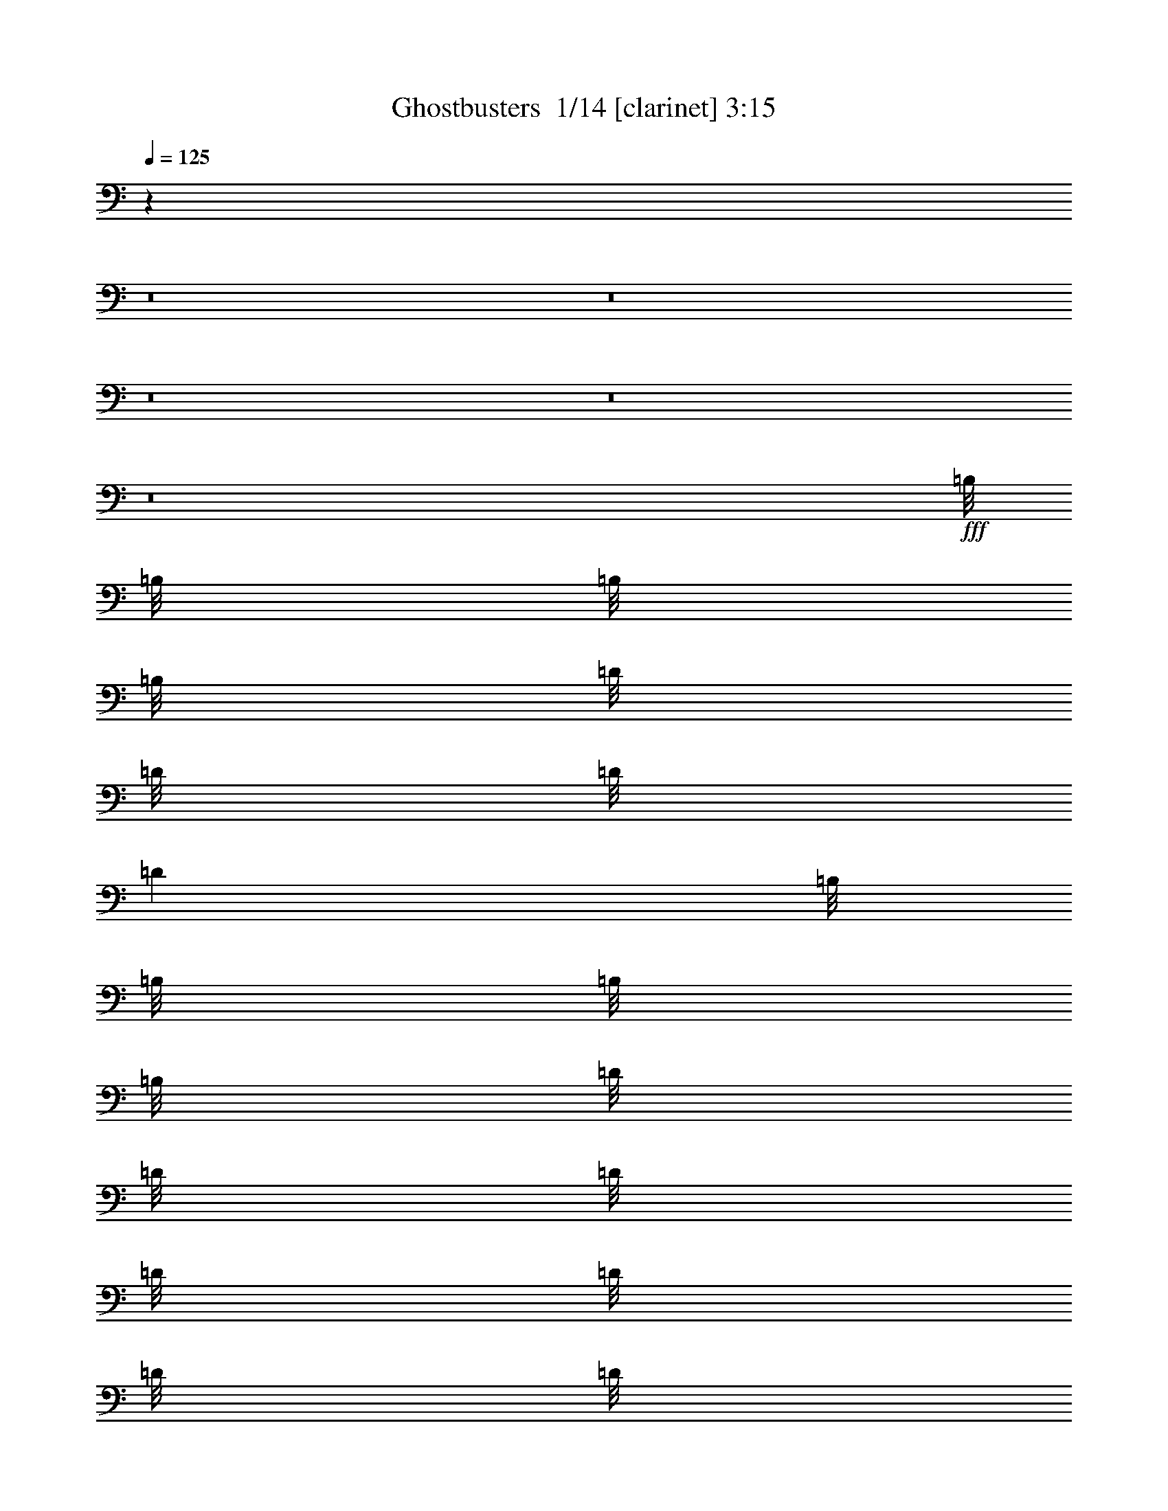 % Produced with Bruzo's Transcoding Environment 2.0 alpha 
% Transcribed by Bruzo 

X:1
T: Ghostbusters  1/14 [clarinet] 3:15
Z: Transcribed with BruTE -43 460 7
L: 1/4
Q: 125
K: C
z124061/8000
z8/1
z8/1
z8/1
z8/1
z8/1
+fff+
[=B,1/8]
[=B,1/8]
[=B,1/8]
[=B,1/8]
[=D1/8]
[=D1/8]
[=D1/8]
[=D1001/8000]
[=B,1/8]
[=B,1/8]
[=B,1/8]
[=B,1/8]
[=D1/8]
[=D1/8]
[=D1/8]
[=D1/8]
[=D1/8]
[=D1/8]
[=D1/8]
[=D1/8]
z12003/8000
[=B,1/8]
[=B,1/8]
[=A,1/8]
[=A,1001/8000]
[=B,1/8]
[=B,1/8]
[=B,1/8]
[=B,1/8]
[=B,1/8]
[=B,1/8]
[=B,1/8]
[=B,1001/8000]
[=A,1/8]
[=A,1/8]
[=A,1/8]
[=A,1/8]
[=A,1/8]
[=A,1/8]
[=A,1/8]
[=A,1/8]
z16003/8000
[=D1/8]
[=D1/8]
[=B,1/8]
[=B,1001/8000]
[=B,1/8]
[=B,1/8]
[=B,1/8]
[=B,1/8]
[=B,1/8]
[=B,1/8]
[=B,1/8]
[=B,1/8]
[=B,1/8]
[=B,1/8]
[=B,1/8]
[=B,1/8]
z4001/4000
[^F1/8]
[^F1/8]
[^F1/8]
[^F1/8]
[^F1/8]
[^F1/8]
[^F1/8]
[^F501/4000]
[^F1/8]
[^F1/8]
[^F1/8]
[^F1/8]
[^F1/8]
[^F1/8]
[^F1/8]
[^F1/8]
z20003/8000
[=B,1/8]
[=B,1/8]
[=B,1/8]
[=B,1001/8000]
[=D1/8]
[=D1/8]
[=D1/8]
[=D1001/8000]
[=B,1/8]
[=B,1/8]
[=B,1/8]
[=B,1/8]
[=D1/8]
[=D1/8]
[=D1/8]
[=D1/8]
[=D1/8]
[=D1/8]
[=D1/8]
[=D1/8]
z12003/8000
[=B,1/8]
[=B,1/8]
[=A,1/8]
[=A,1/8]
[=B,1/8]
[=B,1/8]
[=B,1/8]
[=B,1001/8000]
[=B,1/8]
[=B,1/8]
[=B,1/8]
[=B,1/8]
[=A,1/8]
[=A,1/8]
[=A,1/8]
[=A,1/8]
[=A,1/8]
[=A,1/8]
[=A,1/8]
[=A,1/8]
z4001/2000
[=D1/8]
[=D1/8]
[=B,1/8]
[=B,1/8]
[=B,1/8]
[=B,1001/8000]
[=B,1/8]
[=B,1/8]
[=B,1/8]
[=B,1/8]
[=B,1/8]
[=B,1/8]
[=B,1/8]
[=B,1/8]
[=B,1/8]
[=B,1/8]
z4001/4000
[^F1/8]
[^F1/8]
[^F1/8]
[^F1/8]
[^F1/8]
[^F1/8]
[^F1/8]
[^F1001/8000]
[^F1/8]
[^F1/8]
[^F1/8]
[^F1001/8000]
[^F1/8]
[^F1/8]
[^F1/8]
[^F1/8]
z21603/1600
[=B,1/8]
[=B,1/8]
[=B,1/8]
[=B,1/8]
z2001/8000
[=B,1/8]
[=B,1/8]
[=B,1/8]
[=B,1001/8000]
[=B,1/8]
[=B,1/8]
[=B,1/8]
[=B,1/8]
[=B,1/8]
[=B,1/8]
[=B,1/8]
[=B,1001/8000]
[=B,1/8]
[=B,1/8]
[=B,1/8]
[=B,1/8]
z21203/1600
[=B,1/8]
[=B,1/8]
[=B,1/8]
[=B,1/8]
z2001/8000
[=B,1/8]
[=B,1/8]
[=B,1/8]
[=B,1/8]
[=B,1/8]
[=B,1001/8000]
[=B,1/8]
[=B,1/8]
[=B,1/8]
[=B,1/8]
[=B,1/8]
[=B,1/8]
[=B,1/8]
[=B,1/8]
[=B,1/8]
[=B,1/8]
z82021/8000
z8/1
[=B,1/8]
[=B,1/8]
[=B,1/8]
[=B,1001/8000]
[=D1/8]
[=D1/8]
[=D1/8]
[=D1/8]
[=B,1/8]
[=B,1/8]
[=B,1/8]
[=B,1001/8000]
[=D1/8]
[=D1/8]
[=D1/8]
[=D1/8]
[=D1/8]
[=D1/8]
[=D1/8]
[=D1/8]
z6001/4000
[=B,1/8]
[=B,1001/8000]
[=A,1/8]
[=A,1/8]
[=B,1/8]
[=B,1/8]
[=B,1/8]
[=B,1001/8000]
[=B,1/8]
[=B,1/8]
[=B,1/8]
[=B,1/8]
[=A,1/8]
[=A,1/8]
[=A,1/8]
[=A,1/8]
[=A,1/8]
[=A,1/8]
[=A,1/8]
[=A,1/8]
z16003/8000
[=D1/8]
[=D1001/8000]
[=B,1/8]
[=B,1/8]
[=B,1/8]
[=B,1/8]
[=B,1/8]
[=B,1001/8000]
[=B,1/8]
[=B,1/8]
[=B,1/8]
[=B,1/8]
[=B,1/8]
[=B,1/8]
[=B,1/8]
[=B,1/8]
z4001/4000
[^F1/8]
[^F1/8]
[^F1/8]
[^F1/8]
[^F1/8]
[^F1/8]
[^F1/8]
[^F1001/8000]
[^F1/8]
[^F1/8]
[^F1/8]
[^F1/8]
[^F1/8]
[^F1/8]
[^F1/8]
[^F1/8]
z5001/2000
[=B,1/8]
[=B,1/8]
[=B,1/8]
[=B,1/8]
[=D1/8]
[=D1/8]
[=D1/8]
[=D1001/8000]
[=B,1/8]
[=B,1/8]
[=B,1/8]
[=B,1/8]
[=D1/8]
[=D1/8]
[=D1/8]
[=D1/8]
[=D1/8]
[=D1/8]
[=D1/8]
[=D1/8]
z12003/8000
[=B,1/8]
[=B,1/8]
[=A,1/8]
[=A,1001/8000]
[=B,1/8]
[=B,1/8]
[=B,1/8]
[=B,1/8]
[=B,1/8]
[=B,1/8]
[=B,1/8]
[=B,1001/8000]
[=A,1/8]
[=A,1/8]
[=A,1/8]
[=A,1/8]
[=A,1/8]
[=A,1/8]
[=A,1/8]
[=A,1/8]
z16003/8000
[=D1/8]
[=D1/8]
[=B,1/8]
[=B,1001/8000]
[=B,1/8]
[=B,1/8]
[=B,1/8]
[=B,1/8]
[=B,1/8]
[=B,1/8]
[=B,1/8]
[=B,1/8]
[=B,1/8]
[=B,1/8]
[=B,1/8]
[=B,1/8]
z4001/4000
[^F1/8]
[^F1/8]
[^F1/8]
[^F1/8]
[^F1/8]
[^F1/8]
[^F1/8]
[^F1001/8000]
[^F1/8]
[^F1/8]
[^F1/8]
[^F1001/8000]
[^F1/8]
[^F1/8]
[^F1/8]
[^F1/8]
z21603/1600
[=B,1/8]
[=B,1001/8000]
[=B,1/8]
[=B,1/8]
z1/4
[=B,1/8]
[=B,1/8]
[=B,1/8]
[=B,1001/8000]
[=B,1/8]
[=B,1/8]
[=B,1/8]
[=B,1/8]
[=B,1/8]
[=B,1/8]
[=B,1/8]
[=B,1001/8000]
[=B,1/8]
[=B,1/8]
[=B,1/8]
[=B,1/8]
z21203/1600
[=B,1/8]
[=B,1/8]
[=B,1/8]
[=B,1/8]
z2001/8000
[=B,1/8]
[=B,1/8]
[=B,1/8]
[=B,1001/8000]
[=B,1/8]
[=B,1/8]
[=B,1/8]
[=B,1/8]
[=B,1/8]
[=B,1/8]
[=B,1/8]
[=B,1001/8000]
[=B,1/8]
[=B,1/8]
[=B,1/8]
[=B,1/8]
z21503/2000
[=D1/8]
[=D1/8]
[=B,1/8]
[=B,1001/8000]
[=B,1/8]
[=B,1/8]
[=B,1/8]
[=B,1/8]
[=A,1/8]
[=A,1/8]
[=A,1/8]
[=A,1/8]
[=A,1/8]
[=A,1/8]
[=A,1/8]
[=A,1/8]
z4001/4000
[^F1/8]
[^F1/8]
[^F1/8]
[^F1/8]
[^F1/8]
[^F1/8]
[^F1/8]
[^F1001/8000]
[^F1/8]
[^F1/8]
[^F1/8]
[^F1001/8000]
[^F1/8]
[^F1/8]
[^F1/8]
[^F1/8]
z20003/8000
[=B,1/8]
[=B,1/8]
[=B,1/8]
[=B,1001/8000]
[=D1/8]
[=D1/8]
[=D1/8]
[=D1/8]
[=B,1/8]
[=B,1/8]
[=B,1/8]
[=B,1001/8000]
[=D1/8]
[=D1/8]
[=D1/8]
[=D1/8]
[=D1/8]
[=D1/8]
[=D1/8]
[=D1/8]
z12003/8000
[=B,1/8]
[=B,1/8]
[=A,1/8]
[=A,1/8]
[=B,1/8]
[=B,1/8]
[=B,1/8]
[=B,1001/8000]
[=B,1/8]
[=B,1/8]
[=B,1/8]
[=B,1/8]
[=A,1/8]
[=A,1/8]
[=A,1/8]
[=A,1/8]
[=A,1/8]
[=A,1/8]
[=A,1/8]
[=A,1/8]
z4001/2000
[=D1/8]
[=D1/8]
[=B,1/8]
[=B,1/8]
[=B,1/8]
[=B,1001/8000]
[=B,1/8]
[=B,1/8]
[=B,1/8]
[=B,1/8]
[=B,1/8]
[=B,1/8]
[=B,1/8]
[=B,1/8]
[=B,1/8]
[=B,1/8]
z4001/4000
[^F1/8]
[^F1/8]
[^F1/8]
[^F1/8]
[^F1/8]
[^F1/8]
[^F1/8]
[^F1001/8000]
[^F1/8]
[^F1/8]
[^F1/8]
[^F1001/8000]
[^F1/8]
[^F1/8]
[^F1/8]
[^F1/8]
z7001/1000
[=B,1/8]
[=B,1/8]
[=B,1/8]
[=B,1/8]
z2001/8000
[=B,1/8]
[=B,1/8]
[=B,1/8]
[=B,1/8]
[=B,1/8]
[=B,1001/8000]
[=B,1/8]
[=B,1/8]
[=B,1/8]
[=B,1/8]
[=B,1/8]
[=B,1/8]
[=B,1/8]
[=B,1/8]
[=B,1/8]
[=B,1/8]
[=B,1/8]
[=B,1/8]
z42007/8000
[^D,1/8]
[^D,1/8]
[^D,1/8]
[^D,1001/8000]
[^D,1/8]
[^D,1/8]
[^F,1/8]
[^F,1/8]
[^F,1/8]
[^F,1/8]
[^D,1/8]
[^D,1001/8000]
[^D,1/8]
[^D,1/8]
[^D,1/8]
[^D,1/8]
[^D,1/8]
[^D,1/8]
[^D,1/8]
[^D,1/8]
[^D,1/8]
[^D,1/8]
z40007/8000
[=B,1/8]
[=B,1/8]
[=B,1/8]
[=B,1/8]
z1/4
[=B,1/8]
[=B,1/8]
[=B,1/8]
[=B,1001/8000]
[=B,1/8]
[=B,1/8]
[=B,1/8]
[=B,1/8]
[=B,1/8]
[=B,1001/8000]
[=B,1/8]
[=B,1/8]
[=B,1/8]
[=B,1/8]
[=B,1/8]
[=B,1/8]
[=B,1/8]
[=B,1/8]
z20003/4000
[=D1/8^F1/8]
[=D1/8^F1/8]
[=D1/8^F1/8]
[=D1/8^F1/8]
[=D1/8^F1/8]
[=D1/8^F1/8]
[=D1/8^F1/8]
[=D501/4000^F501/4000]
[^C1/8=E1/8]
[^C1/8=E1/8]
[^C1/8=E1/8]
[^C1/8=E1/8]
[^C1/8=E1/8]
[^C1/8=E1/8]
[^C1/8=E1/8]
[^C1001/8000=E1001/8000]
[=B,1/8=D1/8]
[=B,1/8=D1/8]
[=B,1/8=D1/8]
[=B,1/8=D1/8]
[=B,1/8=D1/8]
[=B,1/8=D1/8]
[=B,1/8=D1/8]
[=B,1001/8000=D1001/8000]
[^G,1/8=B,1/8]
[^G,1/8=B,1/8]
[^G,1/8=B,1/8]
[^G,1/8=B,1/8]
[^G,1/8=B,1/8]
[^G,1/8=B,1/8]
[^G,1/8=B,1/8]
[^G,1/8=B,1/8]
z88013/8000
[^F1/8]
[^F1/8]
[^F1/8]
[^F1/8]
[^F1/8]
[^F1/8]
[^F1/8]
[^F1001/8000]
[^F1/8]
[^F1/8]
[^F1/8]
[^F1001/8000]
[^F1/8]
[^F1/8]
[^F1/8]
[^F1/8]
z30013/2000
z8/1
z8/1
z8/1
z8/1
[=E1/8]
[=E1/8]
[=E1/8]
[=E1001/8000]
[^D1/8]
[^D1/8]
[^D1/8]
[^D1/8]
[=E1/8]
[=E1/8]
[=E1/8]
[=E1001/8000]
[^D1/8]
[^D1/8]
[^D1/8]
[^D1/8]
[^F1/8]
[^F1/8]
[^F1/8]
[^F1/8]
[^F1/8]
[^F1001/8000]
[=E1/8]
[=E1/8]
[=E1/8]
[=E1001/8000]
[^D1/8]
[^D1/8]
[=B,1/8]
[=B,1/8]
[=B,1/8]
[=B,1/8]
z21003/2000
[=B,1/8]
[=B,1/8]
[=B,1/8]
[=B,1/8]
z2001/8000
[=B,1/8]
[=B,1/8]
[=B,1/8]
[=B,1/8]
[=B,1/8]
[=B,1001/8000]
[=B,1/8]
[=B,1/8]
[=B,1/8]
[=B,1/8]
[=B,1/8]
[=B,1001/8000]
[=B,1/8]
[=B,1/8]
[=B,1/8]
[=B,1/8]
z21203/1600
[=B,1/8]
[=B,1/8]
[=B,1/8]
[=B,1/8]
z2001/8000
[=B,1/8]
[=B,1/8]
[=B,1/8]
[=B,1/8]
[=B,1/8]
[=B,1/8]
[=B,1/8]
[=B,1001/8000]
[=B,1/8]
[=B,1/8]
[=B,1/8]
[=B,1/8]
[=B,1/8]
[=B,1/8]
[=B,1/8]
[=B,1/8]
z86013/8000
[=D1/8]
[=D1/8]
[=B,1/8]
[=B,1/8]
[=B,1/8]
[=B,1/8]
[=B,1/8]
[=B,1001/8000]
[=B,1/8]
[=B,1/8]
[=B,1/8]
[=B,1/8]
[=B,1/8]
[=B,1/8]
[=B,1/8]
[=B,1/8]
z4001/4000
[^F1/8]
[^F1/8]
[^F1/8]
[^F1/8]
[^F1/8]
[^F1/8]
[^F1/8]
[^F1001/8000]
[^F1/8]
[^F1/8]
[^F1/8]
[^F1001/8000]
[^F1/8]
[^F1/8]
[^F1/8]
[^F1/8]
z22003/2000
[=D1/8]
[=D1001/8000]
[=B,1/8]
[=B,1/8]
[=B,1/8]
[=B,1/8]
[=B,1/8]
[=B,1/8]
[=B,1/8]
[=B,1/8]
[=B,1/8]
[=B,1/8]
[=B,1/8]
[=B,1/8]
[=B,1/8]
[=B,1/8]
z23519/2000

X:2
T: Ghostbusters  2/14 [basic cowbell] 3:15
Z: Transcribed with BruTE -32 416 14
L: 1/4
Q: 125
K: C
z145/16
z8/1
z8/1
z8/1
z8/1
z8/1
z8/1
z8/1
z8/1
z8/1
z8/1
+ppp+
[=G1/1]
[=G1/1]
[=G1/1]
[=G1/1]
[=G15/16-]
[=A,1103/8000=G1103/8000]
+f+
[=A,1/8]
+fff+
[=A,3897/8000]
z37/16
+ppp+
[=G1/1]
[=G1/1]
[=G1/1]
[=G1/1]
[=G1/1]
z7/16
[=A,1113/8000]
+f+
[=A,1/8]
+fff+
[=A,3887/8000]
z29/16
+ppp+
[=G1/1]
[=G1/1]
[=G1/1]
[=G1/1]
[=G15/16-]
[=A,1121/8000=G1121/8000]
+f+
[=A,1/8]
+fff+
[=A,3879/8000]
z37/16
+ppp+
[=G1/1]
[=G1/1]
[=G1/1]
[=G1/1]
[=G1/1]
z7/16
[=A,113/800]
+f+
[=A,1/8]
+fff+
[=A,387/800]
z157/16
z8/1
z8/1
z8/1
z8/1
z8/1
+ppp+
[=G1/1]
[=G1/1]
[=G1/1]
[=G1/1]
[=G15/16-]
[=A,149/1000=G149/1000]
+f+
[=A,1/8]
+fff+
[=A,119/250]
z37/16
+ppp+
[=G1/1]
[=G1/1]
[=G1/1]
[=G1/1]
[=G1/1]
z7/16
[=A,1201/8000]
+f+
[=A,1/8]
+fff+
[=A,3799/8000]
z29/16
+ppp+
[=G1/1]
[=G1/1]
[=G1/1]
[=G1/1]
[=G15/16-]
[=A,1209/8000=G1209/8000]
+f+
[=A,1/8]
+fff+
[=A,3791/8000]
z37/16
+ppp+
[=G1/1]
[=G1/1]
[=G1/1]
[=G1/1]
[=G1/1]
z7/16
[=A,1219/8000]
+f+
[=A,1/8]
+fff+
[=A,3781/8000]
z221/16
z8/1
z8/1
z8/1
z8/1
z8/1
z8/1
+ppp+
[=G1/1]
z1/1
[=G1/2]
z167/16
z8/1
z8/1
z8/1
[=A,83/500]
+f+
[=A,1001/8000]
+fff+
[=A,1/8]
+f+
[=A,1/8]
+fff+
[=A,1/8]
+f+
[=A,1/8]
+fff+
[=A,1/8]
+f+
[=A,1/8]
+fff+
[=A,1/8]
z54671/8000
+ppp+
[=A,1337/8000]
+f+
[=A,1/8]
+fff+
[=A,1/8]
+f+
[=A,1001/8000]
+fff+
[=A,1/8]
+f+
[=A,1/8]
+fff+
[=A,1/8]
+f+
[=A,1/8]
+fff+
[=A,1/8]
z27331/4000
+ppp+
[=A,673/4000]
+f+
[=A,1/8]
+fff+
[=A,1/8]
+f+
[=A,1001/8000]
+fff+
[=A,1/8]
+f+
[=A,1/8]
+fff+
[=A,1/8]
+f+
[=A,1/8]
+fff+
[=A,1/8]
z54653/8000
+ppp+
[=A,271/1600]
+f+
[=A,1/8]
+fff+
[=A,1/8]
+f+
[=A,1/8]
+fff+
[=A,1/8]
+f+
[=A,1001/8000]
+fff+
[=A,1/8]
+f+
[=A,1/8]
+fff+
[=A,1/8]
z1893/1000
+ppp+
[=G1/1]
z1/1
[=G1/1]
z9/1
z8/1
z8/1
z8/1
[=G1/1]
[=G1/1]
[=G1/1]
[=G1/1]
[=G15/16-]
[=A,1403/8000=G1403/8000]
+f+
[=A,1/8]
+fff+
[=A,3597/8000]
z37/16
+ppp+
[=G1/1]
[=G1/1]
[=G1/1]
[=G1/1]
[=G1/1]
z7/16
[=A,1413/8000]
+f+
[=A,1/8]
+fff+
[=A,3587/8000]
z29/16
+ppp+
[=G1/1]
[=G1/1]
[=G1/1]
[=G1/1]
[=G15/16-]
[=A,1421/8000=G1421/8000]
+f+
[=A,1/8]
+fff+
[=A,3579/8000]
z37/16
+ppp+
[=G1/1]
[=G1/1]
[=G1/1]
[=G1/1]
[=G1/1]
z7/16
[=A,143/800]
+f+
[=A,1/8]
+fff+
[=A,357/800]
z105/16

X:3
T: Ghostbusters  3/14 [pipgorn] 3:15
Z: Transcribed with BruTE -48 393 3
L: 1/4
Q: 125
K: C
z8001/8000
+mf+
[=B,8001/8000]
[=B,8001/4000]
[=B,8001/4000]
[=G,8001/4000]
[^F,16003/8000]
[=F,8001/4000]
[=E,8001/4000]
[=D8001/4000]
[^A,63983/8000]
z64097/8000
z8/1
z8/1
z8/1
z8/1
z8/1
z8/1
z8/1
[=D3/4]
[=B,1903/8000]
z1049/4000
[=B,1/8]
z1/8
[=D6001/8000]
[=B,1901/8000]
z21/80
[=B,1/8]
z1/8
[=D6001/8000]
[=B,1899/8000]
z2101/8000
[=B,1/8]
z1001/8000
[=D3/4]
[=B,949/4000]
z2103/8000
[=B,1/8]
z1/8
[=D1897/8000]
z263/1000
[=B,237/1000]
z263/1000
[=A,2001/8000]
[^A,1/4]
[=B,379/1600]
z421/1600
[=D6001/8000]
[=B,947/4000]
z2107/8000
[=B,1/8]
z1/8
[=D6001/8000]
[=B,473/2000]
z527/2000
[=B,1/8]
z1001/8000
[=D6001/8000]
[=B,189/800]
z211/800
[=B,1/8]
z1/8
[=D6001/8000]
[=B,1889/8000]
z33/125
[=B,1/8]
z1/8
[=D59/250]
z2113/8000
[=B,1887/8000]
z2113/8000
[=A,1/4]
[^A,2001/8000]
[=B,943/4000]
z1057/4000
[=D6001/8000]
[=B,377/1600]
z529/2000
[=B,1/8]
z1/8
[=D6001/8000]
[=B,1883/8000]
z2117/8000
[=B,1/8]
z1001/8000
[=D3/4]
[=B,941/4000]
z2119/8000
[=B,1/8]
z1/8
[=D6001/8000]
[=B,47/200]
z2121/8000
[=B,1/8]
z1/8
[=D1879/8000]
z2121/8000
[=B,1879/8000]
z1061/4000
[=A,1/4]
[^A,2001/8000]
[=B,1877/8000]
z2123/8000
[=D6001/8000]
[=B,469/2000]
z531/2000
[=B,1/8]
z1001/8000
[=D6001/8000]
[=B,937/4000]
z1063/4000
[=B,1/8]
z1/8
[=D6001/8000]
[=B,1873/8000]
z133/500
[=B,1/8]
z1/8
[=D6001/8000]
[=B,1871/8000]
z2129/8000
[=B,1001/8000]
[=A1/8]
[=B8001/4000]
[=B48007/8000]
+f+
[=A1/4]
+mp+
[^G1/4]
+f+
[^F1/4]
+mp+
[=E1861/8000]
z33/100
+f+
[=D3/16]
[^D4001/8000]
[=B,31859/8000]
z18041/2000
z8/1
+mf+
[=A1/4]
+p+
[^G1/4]
+mf+
[^F4001/8000]
[^G1/4]
+p+
[^F2001/8000]
+mf+
[=E1/2]
[=D1/4]
+p+
[^D2001/8000]
+mf+
[=B,1/2]
+mp+
[=A,15833/8000]
z44091/4000
+mf+
[=d1/4]
+p+
[^c1/4]
+mf+
[=B1/4]
[^G2001/8000]
[=A1/4]
[=B4001/8000]
[=B10001/8000]
[=D6001/8000]
[=B,907/4000]
z1093/4000
[=B,1/8]
z1001/8000
[=D3/4]
[=B,1813/8000]
z547/2000
[=B,1/8]
z1/8
[=D6001/8000]
[=B,1811/8000]
z219/800
[=B,1/8]
z1/8
[=D6001/8000]
[=B,1809/8000]
z2191/8000
[=B,1/8]
z1001/8000
[=D113/500]
z137/500
[=B,113/500]
z2193/8000
[=A,1/4]
[^A,1/4]
[=B,1807/8000]
z1097/4000
[=D6001/8000]
[=B,361/1600]
z439/1600
[=B,1/8]
z1/8
[=D6001/8000]
[=B,451/2000]
z2197/8000
[=B,1/8]
z1/8
[=D6001/8000]
[=B,901/4000]
z1099/4000
[=B,1/8]
z1001/8000
[=D6001/8000]
[=B,9/40]
z11/40
[=B,1/8]
z1/8
[=D9/40]
z2201/8000
[=B,1799/8000]
z2201/8000
[=A,2001/8000]
[^A,1/4]
[=B,899/4000]
z2203/8000
[=D3/4]
[=B,1797/8000]
z551/2000
[=B,1/8]
z1/8
[=D6001/8000]
[=B,359/1600]
z1103/4000
[=B,1/8]
z1/8
[=D6001/8000]
[=B,1793/8000]
z2207/8000
[=B,1/8]
z1001/8000
[=D3/4]
[=B,28/125]
z2209/8000
[=B,1/8]
z1/8
[=D1791/8000]
z221/800
[=B,179/800]
z221/800
[=A,2001/8000]
[^A,1/4]
[=B,1789/8000]
z2211/8000
[=D6001/8000]
[=B,447/2000]
z2213/8000
[=B,1/8]
z1/8
[=D6001/8000]
[=B,893/4000]
z1107/4000
[=B,1/8]
z1001/8000
[=D6001/8000]
[=B,223/1000]
z277/1000
[=B,1/8]
z1/8
[=D6001/8000]
[=B,1783/8000]
z1109/4000
[=B,1/8]
z1/8
[=D891/4000]
z2219/8000
[=B,1781/8000]
z2219/8000
[=A,1/4]
[^A,2001/8000]
[=B,89/400]
z111/400
[=B48007/8000]
+f+
[=A1/4]
+mp+
[^G1/4]
+f+
[^F4001/8000]
[=E5/16-]
[=D1501/8000=E1501/8000]
[^D1/2]
+mf+
[=B,15771/8000]
z4847/1600
+f+
[=B,1/4]
+mp+
[=A,1/4]
+f+
[^F,1/4]
[=F,2001/8000]
[=E,1/4]
[=B,1/4]
+mp+
[=D,2001/8000]
+f+
[^D,1/4]
[=E,1/4]
[=F,1/4]
[^F,2001/8000]
[=D1/4]
+mf+
[=B,7001/1000]
+mp+
[^G8001/8000]
[^F63753/8000]
z8257/8000
+mf+
[=D8001/8000]
[^C8001/8000]
[=A,7741/8000]
z8053/1600
[^C4001/4000]
[=A,8001/8000]
[=B,1933/2000]
z20137/4000
[=B,4001/8000]
[^C1/2]
[=D2667/4000]
[^C667/2000]
[=B,7723/8000]
z40283/8000
[^C8001/8000]
[=A,8001/8000]
[=E8001/8000]
[=D4001/4000]
[^C8001/8000]
[=B,8001/8000]
[=A,8001/8000]
[=B31709/8000]
z18083/2000
z8/1
z8/1
z8/1
[=D8001/8000]
[^C8001/8000]
[=A,3833/4000]
z44341/8000
[=E,1/8=A,1/8]
z1/8
[=E,1/8=A,1/8]
z1001/8000
[^F,1/2=B,1/2]
[=E829/4000]
z2343/8000
[=E1/4]
+p+
[^F13657/8000]
z32349/8000
+mf+
[=D8001/8000]
[^C4001/4000]
[=A,239/250]
z64361/8000
[=D6001/8000]
[=B,819/4000]
z2363/8000
[=B,1/8]
z1/8
[=D6001/8000]
[=B,409/2000]
z473/1600
[=B,1/8]
z1/8
[=D6001/8000]
[=B,817/4000]
z1183/4000
[=B,1/8]
z1/8
[=D6001/8000]
[=B,1633/8000]
z37/125
[=B,1/8]
z1/8
[=D51/250]
z2369/8000
[=B,1631/8000]
z2369/8000
[=A,1/4]
[^A,2001/8000]
[=B,163/800]
z237/800
[=D6001/8000]
[=B,1629/8000]
z593/2000
[=B,1/8]
z1/8
[=D6001/8000]
[=B,1627/8000]
z2373/8000
[=B,1/8]
z1001/8000
[=D3/4]
[=B,813/4000]
z19/64
[=B,1/8]
z1/8
[=D6001/8000]
[=B,203/1000]
z2377/8000
[=B,1/8]
z1/8
[=D1623/8000]
z2377/8000
[=B,1623/8000]
z1189/4000
[=A,1/4]
[^A,2001/8000]
[=B,1621/8000]
z2379/8000
[=D6001/8000]
[=B,81/400]
z2381/8000
[=B,1/8]
z1/8
[=D6001/8000]
[=B,809/4000]
z1191/4000
[=B,1/8]
z1/8
[=D6001/8000]
[=B,1617/8000]
z149/500
[=B,1/8]
z1/8
[=D6001/8000]
[=B,323/1600]
z477/1600
[=B,1/8]
z1001/8000
[=D807/4000]
z1193/4000
[=B,807/4000]
z2387/8000
[=A,1/4]
[^A,1/4]
[=B,1613/8000]
z597/2000
[=D6001/8000]
[=B,1611/8000]
z2389/8000
[=B,1/8]
z1001/8000
[=D3/4]
[=B,161/800]
z2391/8000
[=B,1/8]
z1/8
[=D6001/8000]
[=B,201/1000]
z2393/8000
[=B,1/8]
z1/8
[=D6001/8000]
[=B,803/4000]
z1197/4000
[=B,1/8]
z1001/8000
[=D321/1600]
z479/1600
[=B,321/1600]
z599/2000
[=A,1/4]
[^A,1/4]
[=B,401/2000]
z225/16
z8/1
z8/1
z8/1

X:4
T: Ghostbusters  4/14 [bruesque bassoon] 3:15
Z: Transcribed with BruTE -32 353 10
L: 1/4
Q: 125
K: C
z32013/4000
z8/1
z8/1
+f+
[=B,1/8]
z7001/8000
[=B,1/8]
z1/8
[=B,1/8]
z1001/8000
[=B,1/8]
z9501/4000
[=B,1/8]
z3501/4000
[=B,1/8]
z1/8
[=B,1/8]
z1/8
[=B,1/8]
z19003/8000
[=B,1/8]
z7001/8000
[=B,1/8]
z1/8
[=B,1/8]
z1/8
[=B,1/8]
z19003/8000
[=B,1/8]
z7001/8000
[=B,1/8]
z1001/8000
[=B,1/8]
z1/8
[=B,1/8]
z19003/8000
[=B,1/8]
z7001/8000
[=B,1/8]
z1/8
[=B,1/8]
z1/8
[=B,1/8]
z19003/8000
[=B,1/8]
z7001/8000
[=B,1/8]
z1/8
[=B,1/8]
z1001/8000
[=B,1/8]
z9501/4000
[=B,1/8]
z3501/4000
[=B,1/8]
z1/8
[=B,1/8]
z1/8
[=B,1/8]
z19003/8000
[=B,1/8]
z7001/8000
[=B,1/8]
z1/8
[=B,1/8]
z1001/8000
[=B,1/8]
z9501/4000
[=B,1/8]
z7001/8000
[=B,1/8]
z1001/8000
[=B,1/8]
z1/8
[=B,1/8]
z19003/8000
[=B,1/8]
z7001/8000
[=B,1/8]
z1/8
[=B,1/8]
z1/8
[=B,1/8]
z19003/8000
[=B,1/8]
z7001/8000
[=B,1/8]
z1001/8000
[=B,1/8]
z1/8
[=B,1/8]
z19003/8000
[=B,1/8]
z7001/8000
[=B,1/8]
z1/8
[=B,1/8]
z1/8
[=B,1/8]
z19003/8000
[=B,1/8]
z7001/8000
[=B,1/8]
z1/8
[=B,1/8]
z1001/8000
[=B,1/8]
z9501/4000
[=B,1/8]
z7001/8000
[=B,1/8]
z1001/8000
[=B,1/8]
z1/8
[=B,1/8]
z19003/8000
[=B,1/8]
z7001/8000
[=B,1/8]
z1/8
[=B,1/8]
z1/8
[=B,1/8]
z19003/8000
[=B,1/8]
z7001/8000
[=B,1/8]
z1001/8000
[=B,1/8]
z1/8
[=B,1/8]
z41519/4000
z8/1
z8/1
z8/1
[=B,1/8]
z7001/8000
[=B,1/8]
z1/8
[=B,1/8]
z1001/8000
[=B,1/8]
z9501/4000
[=B,1/8]
z7001/8000
[=B,1/8]
z1001/8000
[=B,1/8]
z1/8
[=B,1/8]
z19003/8000
[=B,1/8]
z7001/8000
[=B,1/8]
z1/8
[=B,1/8]
z1/8
[=B,1/8]
z19003/8000
[=B,1/8]
z7001/8000
[=B,1/8]
z1001/8000
[=B,1/8]
z1/8
[=B,1/8]
z19003/8000
[=B,1/8]
z7001/8000
[=B,1/8]
z1/8
[=B,1/8]
z1/8
[=B,1/8]
z19003/8000
[=B,1/8]
z7001/8000
[=B,1/8]
z1/8
[=B,1/8]
z1001/8000
[=B,1/8]
z9501/4000
[=B,1/8]
z3501/4000
[=B,1/8]
z1/8
[=B,1/8]
z1/8
[=B,1/8]
z19003/8000
[=B,1/8]
z7001/8000
[=B,1/8]
z1/8
[=B,1/8]
z1/8
[=B,1/8]
z19003/8000
[=B,1/8]
z7001/8000
[=B,1/8]
z1001/8000
[=B,1/8]
z1/8
[=B,1/8]
z19003/8000
[=B,1/8]
z7001/8000
[=B,1/8]
z1/8
[=B,1/8]
z1/8
[=B,1/8]
z19003/8000
[=B,1/8]
z7001/8000
[=B,1/8]
z1/8
[=B,1/8]
z1001/8000
[=B,1/8]
z9501/4000
[=B,1/8]
z3501/4000
[=B,1/8]
z1/8
[=B,1/8]
z1/8
[=B,1/8]
z41519/4000
z8/1
z8/1
z8/1
[=B,1/8]
z7001/8000
[=B,1/8]
z1001/8000
[=B,1/8]
z1/8
[=B,1/8]
z19003/8000
[=B,1/8]
z7001/8000
[=B,1/8]
z1/8
[=B,1/8]
z1/8
[=B,1/8]
z19003/8000
[=B,1/8]
z7001/8000
[=B,1/8]
z1/8
[=B,1/8]
z1001/8000
[=B,1/8]
z9501/4000
[=B,1/8]
z3501/4000
[=B,1/8]
z1/8
[=B,1/8]
z1/8
[=B,1/8]
z19003/8000
[=B,1/8]
z7001/8000
[=B,1/8]
z1/8
[=B,1/8]
z1001/8000
[=B,1/8]
z9501/4000
[=B,1/8]
z7001/8000
[=B,1/8]
z1001/8000
[=B,1/8]
z1/8
[=B,1/8]
z19003/8000
[=B,1/8]
z7001/8000
[=B,1/8]
z1/8
[=B,1/8]
z1/8
[=B,1/8]
z19003/8000
[=B,1/8]
z7001/8000
[=B,1/8]
z1001/8000
[=B,1/8]
z1/8
[=B,1/8]
z41519/4000
z8/1
z8/1
z8/1
[=B,1/8]
z7001/8000
[=B,1/8]
z1/8
[=B,1/8]
z1001/8000
[=B,1/8]
z9501/4000
[=B,1/8]
z7001/8000
[=B,1/8]
z1001/8000
[=B,1/8]
z1/8
[=B,1/8]
z19003/8000
[=B,1/8]
z7001/8000
[=B,1/8]
z1/8
[=B,1/8]
z1/8
[=B,1/8]
z19003/8000
[=B,1/8]
z7001/8000
[=B,1/8]
z1/8
[=B,1/8]
z1001/8000
[=B,1/8]
z19003/8000
[=B,1/8]
z7001/8000
[=B,1/8]
z1/8
[=B,1/8]
z1/8
[=B,1/8]
z19003/8000
[=B,1/8]
z7001/8000
[=B,1/8]
z1/8
[=B,1/8]
z1001/8000
[=B,1/8]
z9501/4000
[=B,1/8]
z7001/8000
[=B,1/8]
z1001/8000
[=B,1/8]
z1/8
[=B,1/8]
z19003/8000
[=B,1/8]
z7001/8000
[=B,1/8]
z1/8
[=B,1/8]
z1/8
[=B,1/8]
z19003/8000
[^F,837/4000^F837/4000]
z2327/8000
[^F,1673/8000^F1673/8000]
z30331/8000
[^F,1669/8000^F1669/8000]
z10333/8000
[^F,1667/8000^F1667/8000]
z2867/1600
[^F,333/1600^F333/1600]
z73/250
[^F,26/125^F26/125]
z1517/400
[^F,83/400^F83/400]
z5171/4000
[^F,829/4000^F829/4000]
z1793/1000
[^F,207/1000^C207/1000^F207/1000]
z293/1000
[^F,207/1000^C207/1000^F207/1000]
z30349/8000
[^F,1651/8000^C1651/8000^F1651/8000]
z207/160
[^F,33/160^C33/160^F33/160]
z14353/8000
[^F,1647/8000^C1647/8000^F1647/8000]
z2353/8000
[^F,1647/8000^C1647/8000^F1647/8000]
z15179/4000
[^F,821/4000^C821/4000^F821/4000]
z10359/8000
[^F,1641/8000^C1641/8000^F1641/8000]
z78397/8000
z8/1
z8/1
z8/1
[=B,1/8]
z7001/8000
[=B,1/8]
z1/8
[=B,1/8]
z1/8
[=B,1/8]
z19003/8000
[=B,1/8]
z7001/8000
[=B,1/8]
z1001/8000
[=B,1/8]
z1/8
[=B,1/8]
z19003/8000
[=B,1/8]
z7001/8000
[=B,1/8]
z1/8
[=B,1/8]
z1/8
[=B,1/8]
z19003/8000
[=B,1/8]
z7001/8000
[=B,1/8]
z1/8
[=B,1/8]
z1001/8000
[=B,1/8]
z9501/4000
[=B,1/8]
z3501/4000
[=B,1/8]
z1/8
[=B,1/8]
z1/8
[=B,1/8]
z19003/8000
[=B,1/8]
z7001/8000
[=B,1/8]
z1/8
[=B,1/8]
z1001/8000
[=B,1/8]
z9501/4000
[=B,1/8]
z7001/8000
[=B,1/8]
z1001/8000
[=B,1/8]
z1/8
[=B,1/8]
z19003/8000
[=B,1/8]
z7001/8000
[=B,1/8]
z1/8
[=B,1/8]
z1/8
[=B,1/8]
z65071/8000

X:5
T: Ghostbusters  5/14 [horn] 3:15
Z: Transcribed with BruTE -46 330 9
L: 1/4
Q: 125
K: C
z33379/8000
+ppp+
[=A,1/2]
[^A,4001/8000]
[=A,4001/8000]
[^A,1/2]
[=A,4001/8000]
[^A,1/2]
[=A,4001/8000]
[^A,1/2]
[=A,4001/8000]
[^A,1/2]
[=A,4001/8000]
[^A,4001/8000]
[=A,1/2]
[^A,4001/8000]
[=A,1/2]
[^A,4001/8000]
[=A,1/2]
[^A,4001/8000]
[=A,1/2]
[^A,4001/8000]
[=A,4001/8000]
[^A,1/2]
[=A,4001/8000]
[^A,1/2]
[=A,4001/8000]
[^A,1/2]
[=A,4001/8000]
[^A,1/2]
[=A,4001/8000]
[^A,1/2]
[=A,4001/8000]
[^A,4001/8000]
[=A,1/2]
[^A,4001/8000]
[=A,1/2]
[^A,4001/8000]
[=A,1/2]
[^A,4001/8000]
[=A,1/2]
[^A,9/20]
z16403/8000
[^C8001/8000=E8001/8000=A8001/8000]
[=B,1899/2000=E1899/2000^G1899/2000]
z2051/1000
[^C8001/8000=E8001/8000=A8001/8000]
[=B,7591/8000=E7591/8000^G7591/8000]
z4103/2000
[^C8001/8000=E8001/8000=A8001/8000]
[=B,7587/8000=E7587/8000^G7587/8000]
z513/250
[^C99/500=E99/500=A99/500]
z2417/8000
[^C1583/8000=E1583/8000=A1583/8000]
z1209/4000
[=B,3791/4000=E3791/4000^G3791/4000]
z4419/8000
[=B1/4]
[=B2001/8000]
[^d1/2]
[=B79/400]
z2421/8000
[^c1/2]
[=A1579/8000]
z2303/1000
[=B1/4]
[=B2001/8000]
[=B1/4]
[=B1/4]
[=A4001/8000]
[=B787/4000]
z3607/2000
[=B1/4]
[=B2001/8000]
[^d1/2]
[=B1571/8000]
z243/800
[^c1/2]
[=A157/800]
z18433/8000
[=B1/4]
[=B2001/8000]
[=B1/4]
[=B1/4]
[=A4001/8000]
[^c313/1600]
z487/1600
[=B1513/1600]
z16439/8000
[^C8001/8000=E8001/8000=A8001/8000]
[=B,189/200=E189/200^G189/200]
z16443/8000
[^C8001/8000=E8001/8000=A8001/8000]
[=B,1889/2000=E1889/2000^G1889/2000]
z16447/8000
[^C8001/8000=E8001/8000=A8001/8000]
[=B,118/125=E118/125^G118/125]
z4113/2000
[^C387/2000=E387/2000=A387/2000]
z613/2000
[^C387/2000=E387/2000=A387/2000]
z2453/8000
[=B,7547/8000=E7547/8000^G7547/8000]
z2057/1000
[^C8001/8000=E8001/8000=A8001/8000]
[=B,7543/8000=E7543/8000^G7543/8000]
z16461/8000
[^C8001/8000=E8001/8000=A8001/8000]
[=B,3769/4000=E3769/4000^G3769/4000]
z3293/1600
[=E8001/8000=A8001/8000^c8001/8000]
[=E3767/4000^G3767/4000=B3767/4000]
z16469/8000
[=E1531/8000=A1531/8000^c1531/8000]
z247/800
[=E153/800=A153/800^c153/800]
z2471/8000
[=E8001/8000^G8001/8000=B8001/8000]
[=d8001/8000]
[=B1/2]
[=d8001/8000]
[=B4001/8000]
[=d8001/8000]
[=B4001/8000]
[=d8001/8000]
[=B1/2]
[=d4001/8000]
[=B1/2]
[=A2001/8000]
[^A1/4]
[=B1/2]
[=d4001/4000]
[=B1/2]
[=d8001/8000]
[=B4001/8000]
[=d8001/8000]
[=B1/2]
[=d4001/4000]
[=B1/2]
[=d4001/8000]
[=B1/2]
[=A1/4]
[^A2001/8000]
[=B1/2]
[=d8001/8000]
[=B4001/8000]
[=d8001/8000]
[=B4001/8000]
[=d8001/8000]
[=B1/2]
[=d8001/8000]
[=B4001/8000]
[=d1/2]
[=B4001/8000]
[=A1/4]
[^A2001/8000]
[=B1/2]
[^f8001/8000]
[=d4001/8000]
[^f8001/8000]
[=d1/2]
[^f4001/4000]
[=d1/2]
[^f8001/8000]
[=d2501/8000-]
[=a3/16=d3/16]
[=b3199/1600]
z16009/8000
[=E,8001/8000=A,8001/8000]
[=E,799/800=B,799/800=E799/800]
z8007/4000
[=E,8001/8000=A,8001/8000]
[=E,1597/1600=B,1597/1600=E1597/1600]
z251/500
[=B2001/8000]
[=B1/4]
[^d1/2]
[=B1983/8000]
z1009/4000
[^c4001/8000]
[=A1981/8000]
z18021/8000
[=B2001/8000]
[=B1/4]
[=B1/4]
[=B1/4]
[=A4001/8000]
[^c1977/8000]
z2023/8000
[=B7977/8000]
z16027/8000
[=E,8001/8000=A,8001/8000]
[=E,1993/2000=B,1993/2000=E1993/2000]
z16031/8000
[=E,8001/8000=A,8001/8000]
[=E,249/250=B,249/250=E249/250]
z4009/2000
[=E,8001/8000=A,8001/8000]
[=E,7963/8000=B,7963/8000=E7963/8000]
z401/200
[=E,49/200=A,49/200]
z2041/8000
[=E,1959/8000=A,1959/8000]
z2041/8000
[=E,7959/8000=B,7959/8000=E7959/8000]
z4011/2000
[=E,4001/4000=A,4001/4000]
[=E,3977/4000=B,3977/4000=E3977/4000]
z16049/8000
[=E,8001/8000=A,8001/8000]
[=E,159/160=B,159/160=E159/160]
z16053/8000
[=E,8001/8000=A,8001/8000]
[=E,3973/4000=B,3973/4000=E3973/4000]
z8029/4000
[=E,971/4000=A,971/4000]
z1029/4000
[=E,971/4000=A,971/4000]
z2059/8000
[=E,8001/8000=B,8001/8000=E8001/8000]
[=B,8001/8000-=d8001/8000]
[=B4001/8000=B,4001/8000-]
[=d8001/8000=B,8001/8000-]
[=B1/2=B,1/2-]
[=d8001/8000=B,8001/8000-]
[=B4001/8000=B,4001/8000-]
[=d8001/8000=B,8001/8000-]
[=B4001/8000=B,4001/8000-]
[=d1/2=B,1/2-]
[=B4001/8000=B,4001/8000-]
[=A1/4=B,1/4-]
[^A1/4=B,1/4-]
[=B4001/8000=B,4001/8000-]
[=d8001/8000=B,8001/8000-]
[=B1/2=B,1/2-]
[=d8001/8000=B,8001/8000-]
[=B4001/8000=B,4001/8000-]
[=d8001/8000=B,8001/8000-]
[=B4001/8000=B,4001/8000-]
[=d8001/8000=B,8001/8000-]
[=B1/2=B,1/2-]
[=d4001/8000=B,4001/8000-]
[=B1/2=B,1/2-]
[=A2001/8000=B,2001/8000-]
[^A1/4=B,1/4-]
[=B4001/8000=B,4001/8000]
[=d8001/8000]
[=B1/2]
[=d8001/8000]
[=B4001/8000]
[=d8001/8000]
[=B4001/8000]
[=d8001/8000]
[=B1/2]
[=d4001/8000]
[=B1/2]
[=A2001/8000]
[^A1/4]
[=B1/2-]
[^f8001/8000=B8001/8000-]
[=d4001/8000=B4001/8000-]
[^f8001/8000=B8001/8000-]
[=d4001/8000=B4001/8000-]
[^f8001/8000=B8001/8000-]
[=d1/2=B1/2-]
[^f8001/8000=B8001/8000-]
[=d4001/8000=B4001/8000-]
[=b15907/8000=B15907/8000]
z16097/8000
[=E,4001/4000=A,4001/4000]
[=E,7901/8000=B,7901/8000=E7901/8000]
z8051/4000
[=E,8001/8000=A,8001/8000]
[=E,7897/8000=B,7897/8000=E7897/8000]
z8053/4000
[=E8001/8000=A8001/8000^c8001/8000]
[=E,7893/8000=B,7893/8000=E7893/8000]
z16111/8000
[=E1889/8000=A1889/8000^c1889/8000]
z2111/8000
[=E1889/8000=A1889/8000^c1889/8000]
z33/125
[=E,493/500=B,493/500=E493/500]
z3223/1600
[=E,8001/8000=A,8001/8000]
[=E,1971/2000=B,1971/2000=E1971/2000]
z403/200
[=E,8001/8000=A,8001/8000]
[=E,7879/8000=B,7879/8000=E7879/8000]
z4031/2000
[=E,8001/8000=A,8001/8000]
[=E,63/64=B,63/64=E63/64]
z252/125
[=E,117/500=A,117/500]
z2129/8000
[=E,1871/8000=A,1871/8000]
z2129/8000
[=E,7871/8000=B,7871/8000=E7871/8000]
z2033/2000
[=d8001/8000]
[^c8001/8000]
[=A3933/4000]
z2007/400
[^c4001/4000]
[=A8001/8000]
[=B7857/8000]
z40149/8000
[=B4001/8000=d4001/8000]
[^c1/2=e1/2]
[=d2667/4000^f2667/4000]
[^c667/2000=e667/2000]
[=B981/1000=d981/1000]
z20079/4000
[^c8001/8000]
[=A8001/8000]
[=e8001/8000]
[=d4001/4000^f4001/4000]
[^c8001/8000=e8001/8000]
[=B8001/8000=d8001/8000]
[=A1567/1600^c1567/1600]
z2083/4000
[=B2001/8000]
[=B1/4]
[^d4001/8000]
[=B229/1000]
z271/1000
[^c4001/8000]
[=A1831/8000]
z18171/8000
[=B2001/8000]
[=B1/4]
[=B1/4]
[=B1/4]
[=A4001/8000]
[=B1827/8000]
z1087/4000
[^G3913/4000]
z167/320
[=B2001/8000]
[=B1/4]
[^d1/2]
[=B57/250]
z2177/8000
[^c1/2]
[=A1823/8000]
z909/400
[=B1/4]
[=B2001/8000]
[=B1/4]
[=B1/4]
[=A4001/8000]
[^c909/4000]
z1091/4000
[=B3909/4000]
z523/1000
[=B1/4]
[=B2001/8000]
[^d1/2]
[=B363/1600]
z1093/4000
[^c1/2]
[=A907/4000]
z18189/8000
[=B1/4]
[=B2001/8000]
[=B1/4]
[=B1/4]
[=A4001/8000]
[=B1809/8000]
z2191/8000
[^G7809/8000]
z4193/8000
[=B1/4]
[=B1/4]
[^d4001/8000]
[=B903/4000]
z439/1600
[^c1/2]
[=A361/1600]
z9099/4000
[=B1/4]
[=B1/4]
[=B2001/8000]
[=B1/4]
[=A4001/8000]
[^c9/40]
z11/40
[=B39/40]
z40207/8000
[=d8001/8000]
[^c8001/8000]
[=A7791/8000]
z3257/250
[=d8001/8000]
[^c4001/4000]
[=A7773/8000]
z16059/2000
[=B,4001/4000-=d4001/4000]
[=B1/2=B,1/2-]
[=d8001/8000=B,8001/8000-]
[=B4001/8000=B,4001/8000-]
[=d8001/8000=B,8001/8000-]
[=B1/2=B,1/2-]
[=d4001/4000=B,4001/4000-]
[=B1/2=B,1/2-]
[=d4001/8000=B,4001/8000-]
[=B1/2=B,1/2-]
[=A1/4=B,1/4-]
[^A2001/8000=B,2001/8000-]
[=B1/2=B,1/2-]
[=d8001/8000=B,8001/8000-]
[=B4001/8000=B,4001/8000-]
[=d8001/8000=B,8001/8000-]
[=B4001/8000=B,4001/8000-]
[=d8001/8000=B,8001/8000-]
[=B1/2=B,1/2-]
[=d8001/8000=B,8001/8000-]
[=B4001/8000=B,4001/8000-]
[=d1/2=B,1/2-]
[=B4001/8000=B,4001/8000-]
[=A1/4=B,1/4-]
[^A2001/8000=B,2001/8000-]
[=B1/2=B,1/2]
[=d8001/8000]
[=B4001/8000]
[=d8001/8000]
[=B1/2]
[=d4001/4000]
[=B1/2]
[=d8001/8000]
[=B4001/8000]
[=d1/2]
[=B4001/8000]
[=A1/4]
[^A1/4]
[=B4001/8000-]
[^f8001/8000=B8001/8000-]
[=d4001/8000=B4001/8000-]
[^f8001/8000=B8001/8000-]
[=d1/2=B1/2-]
[^f8001/8000=B8001/8000-]
[=d4001/8000=B4001/8000-]
[^f8001/8000=B8001/8000-]
[=d4001/8000=B4001/8000-]
[=b1573/800=B1573/800]
z8137/4000
[=E,8001/8000=A,8001/8000]
[=E,309/320=B,309/320=E309/320]
z8139/4000
[=E,4001/4000=A,4001/4000]
[=E,193/200=B,193/200=E193/200]
z16283/8000
[=E,8001/8000=A,8001/8000]
[=E,1929/2000=B,1929/2000=E1929/2000]
z16287/8000
[=E,1713/8000=A,1713/8000]
z143/500
[=E,107/500=A,107/500]
z143/500
[=E,241/250=B,241/250=E241/250]
z4073/2000
[=E,8001/8000=A,8001/8000]
[=E,7707/8000=B,7707/8000=E7707/8000]
z2037/1000
[=E,8001/8000=A,8001/8000]
[=E,7703/8000=B,7703/8000=E7703/8000]
z163/80
[=E,4001/4000=A,4001/4000]
[=E,3849/4000=B,3849/4000=E3849/4000]
z3261/1600
[=E,339/1600=A,339/1600]
z461/1600
[=E,339/1600=A,339/1600]
z55/8

X:6
T: Ghostbusters  6/14 [theorbo] 3:15
Z: Transcribed with BruTE -31 300 8
L: 1/4
Q: 125
K: C
z24003/4000
+ff+
[=G7997/4000]
z16011/8000
[=F15989/8000]
z3203/1600
[=d3197/1600]
z32013/4000
[=B,987/4000]
z6027/8000
[=D1973/8000]
z507/2000
[^F493/2000]
z6029/8000
[=A1971/8000]
z603/800
[^G197/800]
z6031/8000
[=B,3969/8000]
z127/500
[^D123/500]
z4033/8000
[=A1967/8000]
z3017/4000
[^G983/4000]
z1207/1600
[=B,393/1600]
z1509/2000
[=D491/2000]
z509/2000
[^F491/2000]
z3019/4000
[=A981/4000]
z6039/8000
[^G1961/8000]
z151/200
[=B,99/200]
z2041/8000
[^D1959/8000]
z4041/8000
[=A1959/8000]
z6043/8000
[^G1957/8000]
z1511/2000
[=B,489/2000]
z1209/1600
[=D391/1600]
z409/1600
[^F391/1600]
z3023/4000
[=A977/4000]
z189/250
[^G61/250]
z6049/8000
[=B,3951/8000]
z2049/8000
[^D1951/8000]
z81/160
[=A39/160]
z6051/8000
[^G1949/8000]
z1513/2000
[=B,487/2000]
z3027/4000
[=D973/4000]
z1027/4000
[^F973/4000]
z1211/1600
[=A389/1600]
z757/1000
[^G243/1000]
z6057/8000
[=B,3943/8000]
z1029/4000
[^D971/4000]
z4059/8000
[=A1941/8000]
z303/400
[^G97/400]
z6061/8000
[=B,1939/8000]
z3031/4000
[=D969/4000]
z2063/8000
[^F1937/8000]
z379/500
[=A121/500]
z1213/1600
[^G387/1600]
z3033/4000
[=B,1967/4000]
z2067/8000
[^D1933/8000]
z1017/2000
[=A483/2000]
z6069/8000
[^G1931/8000]
z607/800
[=B,193/800]
z6071/8000
[=D1929/8000]
z259/1000
[^F241/1000]
z6073/8000
[=A1927/8000]
z3037/4000
[^G963/4000]
z243/320
[=B,157/320]
z519/2000
[^D481/2000]
z4077/8000
[=A1923/8000]
z3039/4000
[^G961/4000]
z6079/8000
[=B,1921/8000]
z19/25
[=D6/25]
z2081/8000
[^F1919/8000]
z3041/4000
[=A959/4000]
z6083/8000
[^G1917/8000]
z1521/2000
[=B,979/2000]
z417/1600
[^D383/1600]
z2043/4000
[=A957/4000]
z6087/8000
[^G1913/8000]
z761/1000
[=B,239/1000]
z6089/8000
[=D1911/8000]
z2089/8000
[^F1911/8000]
z6091/8000
[=A1909/8000]
z1523/2000
[^G477/2000]
z6093/8000
[=B,3907/8000]
z1047/4000
[^D953/4000]
z2047/4000
[=A953/4000]
z381/500
[^G119/500]
z6097/8000
[=B,23903/8000]
z24103/8000
[=A,1897/8000]
z763/1000
[=A,237/1000]
z421/1600
[=A,379/1600]
z26109/8000
[=E,23891/8000]
z4113/8000
[=E,1887/8000]
z4113/8000
[=E,1887/8000]
z2057/4000
[=B,11943/4000]
z24121/8000
[=A,1879/8000]
z3061/4000
[=A,939/4000]
z2123/8000
[=A,1877/8000]
z13063/4000
[=E,11937/4000]
z413/800
[=E,187/800]
z4131/8000
[=E,1869/8000]
z1033/2000
[=B,467/2000]
z6133/8000
[=D1867/8000]
z1067/4000
[^F933/4000]
z1227/1600
[=A373/1600]
z767/1000
[^G233/1000]
z6137/8000
[=B,3863/8000]
z1069/4000
[^D931/4000]
z4139/8000
[=A1861/8000]
z307/400
[^G93/400]
z6141/8000
[=B,1859/8000]
z3071/4000
[=D929/4000]
z1071/4000
[^F929/4000]
z96/125
[=A29/125]
z1229/1600
[^G371/1600]
z3073/4000
[=B,1927/4000]
z2147/8000
[^D1853/8000]
z4147/8000
[=A1853/8000]
z1537/2000
[^G463/2000]
z123/160
[=B,37/160]
z6151/8000
[=D1849/8000]
z2151/8000
[^F1849/8000]
z769/1000
[=A231/1000]
z6153/8000
[^G1847/8000]
z1231/1600
[=B,769/1600]
z431/1600
[^D369/1600]
z1039/2000
[=A461/2000]
z6157/8000
[^G1843/8000]
z3079/4000
[=B,921/4000]
z77/100
[=D23/100]
z27/100
[^F23/100]
z6161/8000
[=A1839/8000]
z3081/4000
[^G919/4000]
z6163/8000
[=B,3837/8000]
z541/2000
[^D459/2000]
z833/1600
[=A367/1600]
z3083/4000
[^G917/4000]
z6167/8000
[=B,1833/8000]
z771/1000
[=D229/1000]
z2169/8000
[^F1831/8000]
z617/800
[=A183/800]
z6171/8000
[^G1829/8000]
z1543/2000
[=B,957/2000]
z2173/8000
[^D1827/8000]
z2087/4000
[=A913/4000]
z247/320
[^G73/320]
z193/250
[=B,57/250]
z6177/8000
[=D1823/8000]
z1089/4000
[^F911/4000]
z6179/8000
[=A1821/8000]
z309/400
[^G91/400]
z6181/8000
[=B,3819/8000]
z1091/4000
[^D909/4000]
z4183/8000
[=A1817/8000]
z773/1000
[^G227/1000]
z1237/1600
[=B,4763/1600]
z378/125
[=A,113/500]
z6193/8000
[=A,1807/8000]
z2193/8000
[=A,1807/8000]
z26197/8000
[=E,23803/8000]
z4201/8000
[=E,1799/8000]
z2101/4000
[=E,899/4000]
z4203/8000
[=B,23797/8000]
z24209/8000
[=A,1791/8000]
z621/800
[=A,179/800]
z2211/8000
[=A,1789/8000]
z5243/1600
[=E,4757/1600]
z4219/8000
[=E,1781/8000]
z4219/8000
[=E,1781/8000]
z211/400
[=B,89/400]
z6221/8000
[=D1779/8000]
z1111/4000
[^F889/4000]
z6223/8000
[=A1777/8000]
z389/500
[^G111/500]
z249/320
[=B,151/320]
z1113/4000
[^D887/4000]
z4227/8000
[=A1773/8000]
z1557/2000
[^G443/2000]
z6229/8000
[=B,1771/8000]
z623/800
[=D177/800]
z2231/8000
[^F1769/8000]
z779/1000
[=A221/1000]
z6233/8000
[^G1767/8000]
z3117/4000
[=B,1883/4000]
z447/1600
[^D353/1600]
z1059/2000
[=A441/2000]
z6237/8000
[^G1763/8000]
z3119/4000
[=B,881/4000]
z6239/8000
[=D1761/8000]
z7/25
[^F11/50]
z6241/8000
[=A1759/8000]
z3121/4000
[^G879/4000]
z6243/8000
[=B,3757/8000]
z561/2000
[^D439/2000]
z849/1600
[=A351/1600]
z3123/4000
[^G877/4000]
z6247/8000
[=B,1753/8000]
z781/1000
[=D219/1000]
z281/1000
[^F219/1000]
z6249/8000
[=A1751/8000]
z6251/8000
[^G1749/8000]
z1563/2000
[=B,937/2000]
z2253/8000
[^D1747/8000]
z4253/8000
[=A1747/8000]
z3127/4000
[^G873/4000]
z391/500
[=B,117/250]
z1413/400
+fff+
[=A,387/400]
z4131/4000
+ff+
[=B,1869/4000]
z3253/1600
[=A,5547/1600]
z1227/800
[=B,373/800]
z16273/8000
[=B,3727/8000]
z14139/4000
+fff+
[=A,3861/4000]
z207/200
+ff+
[=B,93/200]
z16283/8000
[=A,27717/8000]
z259/250
[=E241/250]
z829/800
[=A,771/800]
z4291/8000
[=B,3709/8000]
z573/2000
[^D427/2000]
z4293/8000
[=A1707/8000]
z3147/4000
[^G853/4000]
z1259/1600
[=B,341/1600]
z787/1000
[=D213/1000]
z2297/8000
[^F1703/8000]
z3149/4000
[=A851/4000]
z6299/8000
[^G1701/8000]
z63/80
[=B,37/80]
z2301/8000
[^D1699/8000]
z2151/4000
[=A849/4000]
z6303/8000
[^G1697/8000]
z197/250
[=B,53/250]
z1261/1600
[=D339/1600]
z1153/4000
[^F847/4000]
z6307/8000
[=A1693/8000]
z1577/2000
[^G423/2000]
z6309/8000
[=B,3691/8000]
z231/800
[^D169/800]
z4311/8000
[=A1689/8000]
z789/1000
[^G211/1000]
z6313/8000
[=B,1687/8000]
z3157/4000
[=D843/4000]
z463/1600
[^F337/1600]
z1579/2000
[=A421/2000]
z6317/8000
[^G1683/8000]
z3159/4000
[=B,1841/4000]
z2319/8000
[^D1681/8000]
z27/50
[=A21/100]
z6321/8000
[^G1679/8000]
z3161/4000
[=B,839/4000]
z6323/8000
[=D1677/8000]
z2323/8000
[^F1677/8000]
z253/320
[=A67/320]
z3163/4000
[^G837/4000]
z6327/8000
+fff+
[^F,1673/8000]
z791/1000
+ff+
[^F,209/1000]
z6329/8000
[^F,1671/8000]
z633/800
[=A,167/800]
z6331/8000
+fff+
[^F,1669/8000]
z1583/2000
+ff+
[^F,417/2000]
z6333/8000
[^F,1667/8000]
z3167/4000
[=A,833/4000]
z99/125
+fff+
[^F,26/125]
z6337/8000
+ff+
[^F,1663/8000]
z3169/4000
[^F,831/4000]
z6339/8000
[=A,1661/8000]
z317/400
+fff+
[^F,83/400]
z6341/8000
+ff+
[^F,1659/8000]
z3171/4000
[^F,829/4000]
z6343/8000
[=A,1657/8000]
z793/1000
+fff+
[^F,207/1000]
z1269/1600
+ff+
[^F,331/1600]
z6347/8000
[^F,1653/8000]
z1587/2000
[=A,413/2000]
z6349/8000
+fff+
[^F,1651/8000]
z127/160
+ff+
[^F,33/160]
z6351/8000
[^F,1649/8000]
z397/500
[=A,103/500]
z6353/8000
+fff+
[^F,1647/8000]
z3177/4000
+ff+
[^F,823/4000]
z1271/1600
[^F,329/1600]
z6357/8000
[=A,1643/8000]
z3179/4000
+fff+
[^F,821/4000]
z6359/8000
+ff+
[^F,1641/8000]
z159/200
[^F,41/200]
z6361/8000
[=A,1639/8000]
z5273/1600
[=A,4727/1600]
z4369/8000
[=A,1631/8000]
z4369/8000
[=A,1631/8000]
z437/800
[^G,2363/800]
z24377/8000
[=E,1623/8000]
z3189/4000
[=E,811/4000]
z2379/8000
[=E,1621/8000]
z13191/4000
[=A,11809/4000]
z2193/4000
[=A,807/4000]
z4387/8000
[=A,1613/8000]
z1097/2000
[^G,5903/2000]
z4879/1600
[=E,321/1600]
z1599/2000
[=E,401/2000]
z599/2000
[=E,401/2000]
z6397/8000
[=B,3603/8000]
z1199/4000
[^D801/4000]
z4399/8000
[=A1601/8000]
z4/5
[^G1/5]
z6401/8000
[=B,1599/8000]
z3201/4000
[=D799/4000]
z2403/8000
[^F1597/8000]
z1601/2000
[=A399/2000]
z1281/1600
[^G319/1600]
z3203/4000
[=B,1797/4000]
z2407/8000
[^D1593/8000]
z551/1000
[=A199/1000]
z6409/8000
[^G1591/8000]
z641/800
[=B,159/800]
z6411/8000
[=D1589/8000]
z603/2000
[^F397/2000]
z6413/8000
[=A1587/8000]
z3207/4000
[^G793/4000]
z1283/1600
[=B,717/1600]
z151/500
[^D99/500]
z4417/8000
[=A1583/8000]
z3209/4000
[^G791/4000]
z6419/8000
[=B,1581/8000]
z321/400
[=D79/400]
z2421/8000
[^F1579/8000]
z3211/4000
[=A789/4000]
z6423/8000
[^G1577/8000]
z803/1000
[=B,447/1000]
z97/320
[^D63/320]
z177/320
[=A63/320]
z6427/8000
[^G1573/8000]
z1607/2000
[=B,393/2000]
z6429/8000
[=D1571/8000]
z2429/8000
[^F1571/8000]
z643/800
[=A157/800]
z113/16

X:7
T: Ghostbusters  7/14 [drums] 3:15
Z: Transcribed with BruTE -47 281 12
L: 1/4
Q: 125
K: C
z48011/4000
z8/1
+f+
[^G1/2]
[^G1989/4000]
z1003/1000
[^G1/2]
[^G497/1000]
z4013/4000
[^G4001/8000]
[^G3973/8000]
z2007/2000
[^G4001/8000]
[^G3971/8000]
z803/800
[^G4001/8000]
[^G3969/8000]
z8033/8000
[^G1/2]
[^G3967/8000]
z1607/1600
[^G1/2]
[^G793/1600]
z8037/8000
[^G4001/8000]
[^G1981/4000]
z8039/8000
[^G4001/8000]
[^G99/200]
z8041/8000
[^G4001/8000]
[^G1979/4000]
z2011/2000
[^G1/2]
[^G989/2000]
z4023/4000
[^G1/2]
[^G1977/4000]
z503/500
[^G4001/8000]
[^G3951/8000]
z161/160
[^G4001/8000]
[^G3949/8000]
z2013/2000
[^G4001/8000]
[^G3947/8000]
z1611/1600
[^G1/2]
[^G789/1600]
z8057/8000
[^G1/2]
[^G3943/8000]
z8059/8000
[^G4001/8000]
[^G197/400]
z8061/8000
[^G4001/8000]
[^G1969/4000]
z126/125
[^G1/2]
[^G123/250]
z4033/4000
[^G1/2]
[^G1967/4000]
z2017/2000
[^G1/2]
[^G983/2000]
z807/800
[^G4001/8000]
[^G3929/8000]
z1009/1000
[^G4001/8000]
[^G3927/8000]
z323/320
[^G1/2]
[^G157/320]
z8077/8000
[^G1/2]
[^G3923/8000]
z8079/8000
[^G4001/8000]
[^G49/100]
z8081/8000
[^G4001/8000]
[^G1959/4000]
z8083/8000
[^G4001/8000]
[^G979/2000]
z4043/4000
[^G1/2]
[^G1957/4000]
z1011/1000
[^G1/2]
[^G489/1000]
z809/800
[^G4001/8000]
[^G3909/8000]
z2023/2000
[^G4001/8000]
[^G3907/8000]
z4047/4000
[^G4001/8000]
[^G781/1600]
z8097/8000
[^G8001/8000]
[^G8001/8000]
[^G8001/8000]
[^G8001/8000]
[^G8001/8000]
[^G8001/8000]
[^G4001/8000]
[^G1/2]
[^G237/1000]
z421/1600
[^G1/2]
[^G4001/4000]
[^G8001/8000]
[^G8001/8000]
[^G8001/8000]
[^G8001/8000]
[^G8001/8000]
[^G4001/8000]
[^G1/2]
[^G1887/8000]
z1057/4000
[^G1/2]
[^G8001/8000^g8001/8000]
[^G8001/8000]
[^G4001/4000]
[^G8001/8000]
[^G8001/8000]
[^G8001/8000]
[^G1/2]
[^G4001/8000]
[^G939/4000]
z2123/8000
[^G1/2]
[^G8001/8000]
[^G8001/8000]
[^G8001/8000]
[^G4001/4000]
[^G8001/8000]
[^G8001/8000]
[^G1/2]
[^G4001/8000]
[^G1869/8000]
z2131/8000
[^G4001/8000]
[^G1/2]
[^G967/2000]
z4067/4000
[^G4001/8000]
[^G773/1600]
z1017/1000
[^G4001/8000]
[^G3863/8000]
z8139/8000
[^G1/2]
[^G3861/8000]
z8141/8000
[^G1/2]
[^G3859/8000]
z8143/8000
[^G4001/8000]
[^G241/500]
z1629/1600
[^G4001/8000]
[^G1927/4000]
z8147/8000
[^G4001/8000]
[^G963/2000]
z163/160
[^G1/2]
[^G77/160]
z1019/1000
[^G1/2]
[^G481/1000]
z4077/4000
[^G4001/8000]
[^G769/1600]
z2039/2000
[^G4001/8000]
[^G3843/8000]
z4079/4000
[^G4001/8000]
[^G3841/8000]
z8161/8000
[^G1/2]
[^G3839/8000]
z8163/8000
[^G1/2]
[^G3837/8000]
z1633/1600
[^G4001/8000]
[^G1917/4000]
z8167/8000
[^G4001/8000]
[^G479/1000]
z8169/8000
[^G4001/8000]
[^G383/800]
z2043/2000
[^G1/2]
[^G957/2000]
z4087/4000
[^G1/2]
[^G1913/4000]
z511/500
[^G4001/8000]
[^G3823/8000]
z4089/4000
[^G4001/8000]
[^G3821/8000]
z409/400
[^G4001/8000]
[^G3819/8000]
z8183/8000
[^G1/2]
[^G3817/8000]
z1637/1600
[^G8001/8000]
[^G8001/8000]
[^G8001/8000]
[^G8001/8000]
[^G8001/8000]
[^G4001/4000]
[^G1/2]
[^G4001/8000]
[^G1807/8000]
z2193/8000
[^G4001/8000]
[^G8001/8000^g8001/8000]
[^G8001/8000]
[^G8001/8000]
[^G8001/8000]
[^G8001/8000]
[^G8001/8000]
[^G4001/8000]
[^G1/2]
[^G1799/8000]
z1101/4000
[^G4001/8000]
[^G8001/8000]
[^G8001/8000]
[^G8001/8000]
[^G8001/8000]
[^G8001/8000]
[^G8001/8000]
[^G4001/8000]
[^G1/2]
[^G179/800]
z2211/8000
[^G1/2]
[^G8001/8000]
[^G4001/4000]
[^G8001/8000]
[^G8001/8000]
[^G8001/8000]
[^G8001/8000]
[^G4001/8000]
[^G1/2]
[^G1781/8000]
z111/400
[^G1/2]
[^G4001/8000]
[^G3779/8000]
z4111/4000
[^G4001/8000]
[^G3777/8000]
z329/320
[^G1/2]
[^G151/320]
z8227/8000
[^G1/2]
[^G3773/8000]
z8229/8000
[^G4001/8000]
[^G377/800]
z8231/8000
[^G4001/8000]
[^G471/1000]
z8233/8000
[^G4001/8000]
[^G1883/4000]
z2059/2000
[^G1/2]
[^G941/2000]
z4119/4000
[^G1/2]
[^G1881/4000]
z103/100
[^G4001/8000]
[^G3759/8000]
z4121/4000
[^G4001/8000]
[^G3757/8000]
z1649/1600
[^G1/2]
[^G751/1600]
z8247/8000
[^G1/2]
[^G3753/8000]
z8249/8000
[^G1/2]
[^G3751/8000]
z8251/8000
[^G4001/8000]
[^G937/2000]
z8253/8000
[^G4001/8000]
[^G1873/4000]
z129/125
[^A,1/2^G1/2]
[^A,4001/8000^G4001/8000]
[^A,1/2]
[^A,1/4]
[^A,2001/8000]
[^A,1/2^G1/2]
[^A,4001/8000^G4001/8000]
[^A,1/2]
[^A,2001/8000]
[^A,1/4]
[^A,4001/8000^G4001/8000]
[^A,1/2^G1/2]
[^A,4001/8000]
[^A,1/4]
[^A,1/4]
[^A,4001/8000]
[^A,1/2^G1/2]
[^A,4001/8000]
[^A,1/4]
[^A,1/4]
[^A,4001/8000^G4001/8000]
[^A,1/2^G1/2]
[^A,4001/8000]
[^A,1/4]
[^A,2001/8000]
[^A,1/2^G1/2]
[^A,4001/8000^G4001/8000]
[^A,1/2]
[^A,2001/8000]
[^A,1/4]
[^A,1/2^G1/2]
[^A,4001/8000^G4001/8000]
[^A,1/2]
[^A,2001/8000]
[^A,1/4]
[^A,4001/8000]
[^A,1/2^G1/2]
[^A,4001/8000]
[^A,1/4]
[^A,1/4]
[^A,4001/8000^G4001/8000]
[^A,1/2^G1/2]
[^A,4001/8000]
[^A,1/4]
[^A,1/4]
[^A,4001/8000^G4001/8000]
[^A,4001/8000^G4001/8000]
[^A,1/2]
[^A,1/4]
[^A,2001/8000]
[^A,1/2^G1/2]
[^A,4001/8000^G4001/8000]
[^A,1/2]
[^A,2001/8000]
[^A,1/4]
[^A,1/2]
[^A,4001/8000^G4001/8000]
[^A,1/2]
[^A,2001/8000]
[^A,1/4]
[^A,4001/8000^G4001/8000]
[^A,1/2^G1/2]
[^A,4001/8000]
[^A,1/4]
[^A,1/4]
[^A,4001/8000^G4001/8000]
[^A,1/2^G1/2]
[^A,4001/8000]
[^A,1/4]
[^A,1/4]
[^G4001/8000^g4001/8000]
[^G3713/8000]
z8289/8000
[^G1/2]
[^G3711/8000]
z8291/8000
[^G1/2]
[^G3709/8000]
z8293/8000
[^G4001/8000]
[^G1853/4000]
z1659/1600
[^G4001/8000]
[^G463/1000]
z8297/8000
[^G4001/8000]
[^G1851/4000]
z83/80
[^G1/2]
[^G37/80]
z4151/4000
[^G1/2]
[^G1849/4000]
z519/500
[^G4001/8000]
[^G739/1600]
z4153/4000
[^G4001/8000]
[^G3693/8000]
z8309/8000
[^G1/2]
[^G3691/8000]
z8311/8000
[^G1/2]
[^G3689/8000]
z8313/8000
[^G1/2]
[^G3687/8000]
z1663/1600
[^G4001/8000]
[^G921/2000]
z8317/8000
[^G4001/8000]
[^G1841/4000]
z26/25
[^G1/2]
[^G23/50]
z4161/4000
[^G1/2]
[^G1839/4000]
z2081/2000
[^G4001/8000]
[^G147/320]
z4163/4000
[^G4001/8000^g4001/8000]
[^G3673/8000^g3673/8000]
z1041/1000
[^G209/1000]
z2329/8000
[^G1671/8000]
z10331/8000
[^A,1/2^G1/2]
[^G4001/8000]
[^A,8001/8000]
[^A,1/2^G1/2]
[^G4001/8000]
[^A,8001/8000]
[^A,4001/8000^G4001/8000]
[^G1/2]
[^A,8001/8000]
[^A,1663/8000^G1663/8000]
z1169/4000
[^G831/4000]
z1169/4000
[^A,8001/8000]
[^A,4001/8000^G4001/8000]
[^G4001/8000]
[^A,8001/8000]
[^A,1/2^G1/2]
[^G4001/8000]
[^A,8001/8000]
[^A,1/2^G1/2]
[^G4001/8000^g4001/8000]
[^A,8001/8000]
[^A,827/4000^G827/4000]
z2347/8000
[^G1653/8000]
z2347/8000
[^A,8001/8000]
[^A,4001/8000^G4001/8000]
[^G1/2]
[^A,8001/8000]
[^A,4001/8000^G4001/8000]
[^G4001/8000]
[^A,8001/8000]
[^A,1/2^G1/2]
[^G4001/8000]
[^A,8001/8000]
[^A,329/1600^G329/1600]
z471/1600
[^G329/1600]
z589/2000
[^A,8001/8000]
[^A,4001/8000^G4001/8000]
[^G1/2]
[^A,8001/8000]
[^A,4001/8000^G4001/8000]
[^G1/2]
[^A,8001/8000]
[^A,4001/8000^G4001/8000^g4001/8000]
[^G1819/4000]
z2091/2000
[^G1/2]
[^G909/2000]
z4183/4000
[^G1/2]
[^G1817/4000]
z523/500
[^G4001/8000]
[^G3631/8000]
z837/800
[^G4001/8000]
[^G3629/8000]
z8373/8000
[^G1/2]
[^G3627/8000]
z67/64
[^G1/2]
[^G29/64]
z8377/8000
[^G1/2]
[^G3623/8000]
z8379/8000
[^G4001/8000]
[^G181/400]
z8381/8000
[^G4001/8000]
[^G1809/4000]
z131/125
[^G1/2]
[^G113/250]
z4193/4000
[^G1/2]
[^G1807/4000]
z2097/2000
[^G4001/8000]
[^G3611/8000]
z839/800
[^G4001/8000]
[^G3609/8000]
z1049/1000
[^G4001/8000]
[^G3607/8000]
z1679/1600
[^G1/2]
[^G721/1600]
z8397/8000
[^G8001/8000]
[^G8001/8000]
[^G8001/8000]
[^G8001/8000]
[^G8001/8000]
[^G8001/8000]
[^G4001/8000]
[^G4001/8000]
[^G319/1600]
z481/1600
[^G4001/8000]
[^G8001/8000]
[^G8001/8000]
[^G8001/8000]
[^G8001/8000]
[^G8001/8000]
[^G8001/8000]
[^G4001/8000]
[^G1/2]
[^G1587/8000]
z1207/4000
[^G1/2]
[^G4001/4000]
[^G8001/8000]
[^G8001/8000]
[^G8001/8000]
[^G8001/8000]
[^G8001/8000]
[^G4001/8000]
[^G1/2]
[^G789/4000]
z2423/8000
[^G1/2]
[^G8001/8000]
[^G8001/8000]
[^G4001/4000]
[^G8001/8000]
[^G8001/8000]
[^G8001/8000]
[^G1/2]
[^G357/800]
z109/16

X:8
T: Ghostbusters  8/14 [bardic fiddle] 3:15
Z: Transcribed with BruTE 39 225 1
L: 1/4
Q: 125
K: C
z124061/8000
z8/1
z8/1
z8/1
z8/1
z8/1
+ff+
[=B,1/2]
[=D4001/8000]
[=B,1/2]
[=D3969/4000]
z2413/1600
[=B,1/4]
[=A,2001/8000]
[=B,1/2]
[=B,4001/8000]
[=A,7933/8000]
z1607/800
[=D1/4]
[=B,2001/8000]
[=B,1/4]
[=B,1/4]
[=B,7929/8000]
z8073/8000
[^F4001/4000]
[^F1/2]
[^F157/320]
z10039/4000
[=B,4001/8000]
[=D4001/8000]
[=B,1/2]
[=D99/100]
z12083/8000
[=B,1/4]
[=A,1/4]
[=B,4001/8000]
[=B,1/2]
[=A,1979/2000]
z2011/1000
[=D1/4]
[=B,1/4]
[=B,2001/8000]
[=B,1/4]
[=B,7911/8000]
z8091/8000
[^F8001/8000]
[^F4001/8000]
[^F3907/8000]
z27027/2000
[=B,1/4]
[=B,473/2000]
z2109/8000
[=B,4001/8000]
[=B,1/4]
[=B,1/4]
[=B,4001/8000]
[=B,3889/8000]
z53063/4000
[=B,1/4]
[=B,937/4000]
z2127/8000
[=B,1/2]
[=B,2001/8000]
[=B,1/4]
[=B,1/2]
[=B,121/250]
z82149/8000
z8/1
[=B,4001/8000]
[=D1/2]
[=B,4001/8000]
[=D7849/8000]
z12153/8000
[=B,2001/8000]
[=A,1/4]
[=B,4001/8000]
[=B,1/2]
[=A,1569/1600]
z8079/4000
[=D2001/8000]
[=B,1/4]
[=B,1/4]
[=B,2001/8000]
[=B,49/50]
z4081/4000
[^F8001/8000]
[^F1/2]
[^F3837/8000]
z20167/8000
[=B,1/2]
[=D4001/8000]
[=B,1/2]
[=D979/1000]
z12171/8000
[=B,1/4]
[=A,2001/8000]
[=B,1/2]
[=B,4001/8000]
[=A,7827/8000]
z1011/500
[=D1/4]
[=B,2001/8000]
[=B,1/4]
[=B,1/4]
[=B,7823/8000]
z8179/8000
[^F8001/8000]
[^F4001/8000]
[^F3819/8000]
z27049/2000
[=B,2001/8000]
[=B,1803/8000]
z2197/8000
[=B,4001/8000]
[=B,1/4]
[=B,1/4]
[=B,4001/8000]
[=B,3801/8000]
z53107/4000
[=B,1/4]
[=B,893/4000]
z443/1600
[=B,4001/8000]
[=B,1/4]
[=B,1/4]
[=B,4001/8000]
[=B,3783/8000]
z86229/8000
[=D1/4]
[=B,2001/8000]
[=B,1/4]
[=B,1/4]
[=A,777/800]
z1029/1000
[^F8001/8000]
[^F4001/8000]
[^F1883/4000]
z20237/8000
[=B,4001/8000]
[=D1/2]
[=B,4001/8000]
[=D7761/8000]
z6121/4000
[=B,1/4]
[=A,1/4]
[=B,4001/8000]
[=B,1/2]
[=A,7757/8000]
z16247/8000
[=D1/4]
[=B,1/4]
[=B,2001/8000]
[=B,1/4]
[=B,969/1000]
z33/32
[^F8001/8000]
[^F4001/8000]
[^F937/2000]
z2813/400
[=B,1/4]
[=B,87/400]
z2261/8000
[=B,1/2]
[=B,2001/8000]
[=B,1/2]
[=B,3869/4000]
z42269/8000
[^D,1/4]
[^D,2001/8000]
[^D,1/4]
[^F,1/2]
[^D,2001/8000]
[^D,9729/8000]
z20139/4000
[=B,1/4]
[=B,861/4000]
z1139/4000
[=B,4001/8000]
[=B,1/4]
[=B,4001/8000]
[=B,193/200]
z20143/4000
[=D4001/4000^F4001/4000]
[^C8001/8000=E8001/8000]
[=B,8001/8000=D8001/8000]
[^G,771/800=B,771/800]
z88303/8000
[^F8001/8000]
[^F4001/8000]
[^F739/1600]
z120357/8000
z8/1
z8/1
z8/1
z8/1
[=E4001/8000]
[^D1/2]
[=E4001/8000]
[^D1/2]
[^F6001/8000]
[=E4001/8000]
[^D1/4]
[=B,3639/8000]
z84373/8000
[=B,1/4]
[=B,1627/8000]
z1187/4000
[=B,1/2]
[=B,2001/8000]
[=B,1/4]
[=B,4001/8000]
[=B,453/1000]
z106391/8000
[=B,1/4]
[=B,1609/8000]
z299/1000
[=B,1/2]
[=B,1/4]
[=B,2001/8000]
[=B,1/2]
[=B,3607/8000]
z43203/4000
[=D1/4]
[=B,1/4]
[=B,1/4]
[=B,2001/8000]
[=B,7593/8000]
z8409/8000
[^F8001/8000]
[^F4001/8000]
[^F3589/8000]
z88423/8000
[=D2001/8000]
[=B,1/4]
[=B,1/4]
[=B,1/4]
[=B,947/1000]
z189/16

X:9
T: Ghostbusters  9/14 [basic cowbell] 3:15
Z: Transcribed with BruTE 45 197 13
L: 1/4
Q: 125
K: C
z36049/4000
z8/1
z8/1
z8/1
z8/1
z8/1
z8/1
z8/1
z8/1
z8/1
z8/1
+f+
[=G8001/8000]
[=G8001/8000]
[=G8001/8000]
[=G8001/8000]
[=G3949/4000]
z2103/8000
+fff+
[=a3897/8000]
z18107/8000
+f+
[=G8001/8000]
[=G8001/8000]
[=G8001/8000]
[=G8001/8000]
[=G7889/8000]
z6113/8000
+fff+
[=a3887/8000]
z2823/1600
+f+
[=G8001/8000]
[=G4001/4000]
[=G8001/8000]
[=G8001/8000]
[=G197/200]
z2121/8000
+fff+
[=a3879/8000]
z4531/2000
+f+
[=G8001/8000]
[=G8001/8000]
[=G4001/4000]
[=G8001/8000]
[=G7871/8000]
z613/800
+fff+
[=a387/800]
z39093/4000
z8/1
z8/1
z8/1
z8/1
z8/1
+f+
[=G8001/8000]
[=G8001/8000]
[=G8001/8000]
[=G8001/8000]
[=G781/800]
z137/500
+fff+
[=a119/250]
z3639/1600
+f+
[=G8001/8000]
[=G8001/8000]
[=G8001/8000]
[=G8001/8000]
[=G7801/8000]
z6201/8000
+fff+
[=a3799/8000]
z3551/2000
+f+
[=G8001/8000]
[=G8001/8000]
[=G8001/8000]
[=G8001/8000]
[=G487/500]
z2209/8000
+fff+
[=a3791/8000]
z4553/2000
+f+
[=G4001/4000]
[=G8001/8000]
[=G8001/8000]
[=G8001/8000]
[=G7783/8000]
z6219/8000
+fff+
[=a3781/8000]
z6893/500
z8/1
z8/1
z8/1
z8/1
z8/1
z8/1
+f+
[=G241/250]
z829/800
[=G371/800]
z10791/1000
z8/1
z8/1
z8/1
+fff+
[=a2001/8000]
[=a1/4]
[=a1/4]
[=a1/8]
z3563/500
[=a1/4]
[=a2001/8000]
[=a1/4]
[=a1/8]
z3563/500
[=a1/4]
[=a2001/8000]
[=a1/4]
[=a1/8]
z3563/500
[=a1/4]
[=a1/4]
[=a2001/8000]
[=a1/8]
z7501/4000
+f+
[=G3821/4000]
z209/200
[=G191/200]
z36199/4000
z8/1
z8/1
z8/1
[=G8001/8000]
[=G8001/8000]
[=G8001/8000]
[=G8001/8000]
[=G3799/4000]
z2403/8000
+fff+
[=a3597/8000]
z18407/8000
+f+
[=G8001/8000]
[=G8001/8000]
[=G8001/8000]
[=G8001/8000]
[=G7589/8000]
z6413/8000
+fff+
[=a3587/8000]
z901/500
+f+
[=G8001/8000]
[=G8001/8000]
[=G8001/8000]
[=G8001/8000]
[=G379/400]
z2421/8000
+fff+
[=a3579/8000]
z2303/1000
+f+
[=G8001/8000]
[=G4001/4000]
[=G8001/8000]
[=G8001/8000]
[=G7571/8000]
z643/800
+fff+
[=a357/800]
z105/16

X:10
T: Ghostbusters  10/14 [pipgorn] 3:15
Z: Transcribed with BruTE 30 170 11
L: 1/4
Q: 125
K: C
z9501/8000
+ppp+
[=B,8001/8000]
[=B,8001/4000]
[=B,8001/4000]
[=G,8001/4000]
[^F,16003/8000]
[=F,8001/4000]
[=E,8001/4000]
[=D8001/4000]
[^A,63983/8000]
z64097/8000
z8/1
z8/1
z8/1
z8/1
z8/1
z8/1
z8/1
[=D3/4]
[=B,1903/8000]
z1049/4000
[=B,1/8]
z1/8
[=D6001/8000]
[=B,1901/8000]
z21/80
[=B,1/8]
z1/8
[=D6001/8000]
[=B,1899/8000]
z2101/8000
[=B,1/8]
z1001/8000
[=D3/4]
[=B,949/4000]
z2103/8000
[=B,1/8]
z1/8
[=D1897/8000]
z263/1000
[=B,237/1000]
z263/1000
[=A,2001/8000]
[^A,1/4]
[=B,379/1600]
z421/1600
[=D6001/8000]
[=B,947/4000]
z2107/8000
[=B,1/8]
z1/8
[=D6001/8000]
[=B,473/2000]
z527/2000
[=B,1/8]
z1001/8000
[=D6001/8000]
[=B,189/800]
z211/800
[=B,1/8]
z1/8
[=D6001/8000]
[=B,1889/8000]
z33/125
[=B,1/8]
z1/8
[=D59/250]
z2113/8000
[=B,1887/8000]
z2113/8000
[=A,1/4]
[^A,2001/8000]
[=B,943/4000]
z1057/4000
[=D6001/8000]
[=B,377/1600]
z529/2000
[=B,1/8]
z1/8
[=D6001/8000]
[=B,1883/8000]
z2117/8000
[=B,1/8]
z1001/8000
[=D3/4]
[=B,941/4000]
z2119/8000
[=B,1/8]
z1/8
[=D6001/8000]
[=B,47/200]
z2121/8000
[=B,1/8]
z1/8
[=D1879/8000]
z2121/8000
[=B,1879/8000]
z1061/4000
[=A,1/4]
[^A,2001/8000]
[=B,1877/8000]
z2123/8000
[=D6001/8000]
[=B,469/2000]
z531/2000
[=B,1/8]
z1001/8000
[=D6001/8000]
[=B,937/4000]
z1063/4000
[=B,1/8]
z1/8
[=D6001/8000]
[=B,1873/8000]
z133/500
[=B,1/8]
z1/8
[=D6001/8000]
[=B,1871/8000]
z2129/8000
[=B,1001/8000]
[=A1/8]
[=B8001/4000]
[=B48007/8000]
[=A1/4]
[^G1/4]
[^F1/4]
[=E1861/8000]
z33/100
[=D3/16]
[^D4001/8000]
[=B,31859/8000]
z18041/2000
z8/1
[=A459/2000]
[^G541/2000]
[^F4001/8000]
[^G367/1600]
[^F1083/4000]
[=E1/2]
[=D917/4000]
[^D2167/8000]
[=B,1/2]
[=A,15833/8000]
z44091/4000
[=d909/4000]
[^c1091/4000]
[=B1/4]
[^G2001/8000]
[=A1/4]
[=B4001/8000]
[=B10001/8000]
[=D6001/8000]
[=B,907/4000]
z1093/4000
[=B,1/8]
z1001/8000
[=D3/4]
[=B,1813/8000]
z547/2000
[=B,1/8]
z1/8
[=D6001/8000]
[=B,1811/8000]
z219/800
[=B,1/8]
z1/8
[=D6001/8000]
[=B,1809/8000]
z2191/8000
[=B,1/8]
z1001/8000
[=D113/500]
z137/500
[=B,113/500]
z2193/8000
[=A,1/4]
[^A,1/4]
[=B,1807/8000]
z1097/4000
[=D6001/8000]
[=B,361/1600]
z439/1600
[=B,1/8]
z1/8
[=D6001/8000]
[=B,451/2000]
z2197/8000
[=B,1/8]
z1/8
[=D6001/8000]
[=B,901/4000]
z1099/4000
[=B,1/8]
z1001/8000
[=D6001/8000]
[=B,9/40]
z11/40
[=B,1/8]
z1/8
[=D9/40]
z2201/8000
[=B,1799/8000]
z2201/8000
[=A,2001/8000]
[^A,1/4]
[=B,899/4000]
z2203/8000
[=D3/4]
[=B,1797/8000]
z551/2000
[=B,1/8]
z1/8
[=D6001/8000]
[=B,359/1600]
z1103/4000
[=B,1/8]
z1/8
[=D6001/8000]
[=B,1793/8000]
z2207/8000
[=B,1/8]
z1001/8000
[=D3/4]
[=B,28/125]
z2209/8000
[=B,1/8]
z1/8
[=D1791/8000]
z221/800
[=B,179/800]
z221/800
[=A,2001/8000]
[^A,1/4]
[=B,1789/8000]
z2211/8000
[=D6001/8000]
[=B,447/2000]
z2213/8000
[=B,1/8]
z1/8
[=D6001/8000]
[=B,893/4000]
z1107/4000
[=B,1/8]
z1001/8000
[=D6001/8000]
[=B,223/1000]
z277/1000
[=B,1/8]
z1/8
[=D6001/8000]
[=B,1783/8000]
z1109/4000
[=B,1/8]
z1/8
[=D891/4000]
z2219/8000
[=B,1781/8000]
z2219/8000
[=A,1/4]
[^A,2001/8000]
[=B,89/400]
z111/400
[=B48007/8000]
[=A1/4]
[^G1/4]
[^F4001/8000]
[=E5/16-]
[=D1501/8000=E1501/8000]
[^D1/2]
[=B,15771/8000]
z4847/1600
[=B,1/4]
[=A,1/4]
[^F,1/4]
[=F,2001/8000]
[=E,1/4]
[=B,1/4]
[=D,2001/8000]
[^D,1/4]
[=E,1/4]
[=F,1/4]
[^F,2001/8000]
[=D1/4]
[=B,7001/1000]
[^G8001/8000]
[^F63753/8000]
z8257/8000
[=D8001/8000]
[^C8001/8000]
[=A,7741/8000]
z8053/1600
[^C4001/4000]
[=A,8001/8000]
[=B,1933/2000]
z20137/4000
[=B,4001/8000]
[^C1/2]
[=D2667/4000]
[^C667/2000]
[=B,7723/8000]
z40283/8000
[^C8001/8000]
[=A,8001/8000]
[=E8001/8000]
[=D4001/4000]
[^C8001/8000]
[=B,8001/8000]
[=A,8001/8000]
[=B31709/8000]
z18083/2000
z8/1
z8/1
z8/1
[=D8001/8000]
[^C8001/8000]
[=A,3833/4000]
z44341/8000
[=E,1/8=A,1/8]
z1/8
[=E,1/8=A,1/8]
z1001/8000
[^F,1/2=B,1/2]
[=E829/4000]
z2343/8000
[=E1657/8000]
[^F7/4]
z32349/8000
[=D8001/8000]
[^C4001/4000]
[=A,239/250]
z64361/8000
[=D6001/8000]
[=B,819/4000]
z2363/8000
[=B,1/8]
z1/8
[=D6001/8000]
[=B,409/2000]
z473/1600
[=B,1/8]
z1/8
[=D6001/8000]
[=B,817/4000]
z1183/4000
[=B,1/8]
z1/8
[=D6001/8000]
[=B,1633/8000]
z37/125
[=B,1/8]
z1/8
[=D51/250]
z2369/8000
[=B,1631/8000]
z2369/8000
[=A,1/4]
[^A,2001/8000]
[=B,163/800]
z237/800
[=D6001/8000]
[=B,1629/8000]
z593/2000
[=B,1/8]
z1/8
[=D6001/8000]
[=B,1627/8000]
z2373/8000
[=B,1/8]
z1001/8000
[=D3/4]
[=B,813/4000]
z19/64
[=B,1/8]
z1/8
[=D6001/8000]
[=B,203/1000]
z2377/8000
[=B,1/8]
z1/8
[=D1623/8000]
z2377/8000
[=B,1623/8000]
z1189/4000
[=A,1/4]
[^A,2001/8000]
[=B,1621/8000]
z2379/8000
[=D6001/8000]
[=B,81/400]
z2381/8000
[=B,1/8]
z1/8
[=D6001/8000]
[=B,809/4000]
z1191/4000
[=B,1/8]
z1/8
[=D6001/8000]
[=B,1617/8000]
z149/500
[=B,1/8]
z1/8
[=D6001/8000]
[=B,323/1600]
z477/1600
[=B,1/8]
z1001/8000
[=D807/4000]
z1193/4000
[=B,807/4000]
z2387/8000
[=A,1/4]
[^A,1/4]
[=B,1613/8000]
z597/2000
[=D6001/8000]
[=B,1611/8000]
z2389/8000
[=B,1/8]
z1001/8000
[=D3/4]
[=B,161/800]
z2391/8000
[=B,1/8]
z1/8
[=D6001/8000]
[=B,201/1000]
z2393/8000
[=B,1/8]
z1/8
[=D6001/8000]
[=B,803/4000]
z1197/4000
[=B,1/8]
z1001/8000
[=D321/1600]
z479/1600
[=B,321/1600]
z599/2000
[=A,1/4]
[^A,1/4]
[=B,401/2000]
z111/8
z8/1
z8/1
z8/1

X:11
T: Ghostbusters  11/14 [lm bassoon] 3:15
Z: Transcribed with BruTE 46 143 4
L: 1/4
Q: 125
K: C
z68027/8000
z8/1
z8/1
+f+
[=B,3973/8000^F3973/8000=B3973/8000]
z2007/2000
[=A,8001/8000=E8001/8000=A8001/8000^c8001/8000]
[=E7971/8000=B7971/8000=e7971/8000]
z4031/8000
[=B,3969/8000^F3969/8000=B3969/8000]
z8033/8000
[=A,8001/8000=E8001/8000=A8001/8000^c8001/8000]
[=E3983/4000=B3983/4000=e3983/4000]
z807/1600
[=B,793/1600^F793/1600=B793/1600]
z8037/8000
[=A,8001/8000=E8001/8000=A8001/8000^c8001/8000]
[=E3981/4000=B3981/4000=e3981/4000]
z101/200
[=B,99/200^F99/200=B99/200]
z8041/8000
[=A,4001/4000=E4001/4000=A4001/4000^c4001/4000]
[=E7957/8000=B7957/8000=e7957/8000]
z1011/2000
[=B,989/2000^F989/2000=B989/2000]
z4023/4000
[=A,8001/8000=E8001/8000=A8001/8000^c8001/8000]
[=E7953/8000=B7953/8000=e7953/8000]
z4049/8000
[=B,3951/8000^F3951/8000=B3951/8000]
z161/160
[=A,8001/8000=E8001/8000=A8001/8000^c8001/8000]
[=E7949/8000=B7949/8000=e7949/8000]
z4053/8000
[=B,3947/8000^F3947/8000=B3947/8000]
z1611/1600
[=A,8001/8000=E8001/8000=A8001/8000^c8001/8000]
[=E993/1000=B993/1000=e993/1000]
z4057/8000
[=B,3943/8000^F3943/8000=B3943/8000]
z8059/8000
[=A,8001/8000=E8001/8000=A8001/8000^c8001/8000]
[=E397/400=B397/400=e397/400]
z2031/4000
[=B,1969/4000^F1969/4000=B1969/4000]
z126/125
[=A,8001/8000=E8001/8000=A8001/8000^c8001/8000]
[=E1587/1600=B1587/1600=e1587/1600]
z2033/4000
[=B,1967/4000^F1967/4000=B1967/4000]
z2017/2000
[=A,8001/8000=E8001/8000=A8001/8000^c8001/8000]
[=E7931/8000=B7931/8000=e7931/8000]
z4071/8000
[=B,3929/8000^F3929/8000=B3929/8000]
z1009/1000
[=A,8001/8000=E8001/8000=A8001/8000^c8001/8000]
[=E7927/8000=B7927/8000=e7927/8000]
z163/320
[=B,157/320^F157/320=B157/320]
z8077/8000
[=A,8001/8000=E8001/8000=A8001/8000^c8001/8000]
[=E3961/4000=B3961/4000=e3961/4000]
z51/100
[=B,49/100^F49/100=B49/100]
z8081/8000
[=A,8001/8000=E8001/8000=A8001/8000^c8001/8000]
[=E3959/4000=B3959/4000=e3959/4000]
z1021/2000
[=B,979/2000^F979/2000=B979/2000]
z4043/4000
[=A,8001/8000=E8001/8000=A8001/8000^c8001/8000]
[=E7913/8000=B7913/8000=e7913/8000]
z511/1000
[=B,489/1000^F489/1000=B489/1000]
z809/800
[=A,8001/8000=E8001/8000=A8001/8000^c8001/8000]
[=E7909/8000=B7909/8000=e7909/8000]
z4093/8000
[=B,3907/8000^F3907/8000=B3907/8000]
z4047/4000
[=A,4001/4000=E4001/4000=A4001/4000^c4001/4000]
[=E247/250=B247/250=e247/250]
z17033/2000
z8/1
z8/1
z8/1
[=B,967/2000^F967/2000=B967/2000]
z4067/4000
[=A,8001/8000=E8001/8000=A8001/8000^c8001/8000]
[=E1573/1600=B1573/1600=e1573/1600]
z4137/8000
[=B,3863/8000^F3863/8000=B3863/8000]
z8139/8000
[=A,8001/8000=E8001/8000=A8001/8000^c8001/8000]
[=E393/400=B393/400=e393/400]
z4141/8000
[=B,3859/8000^F3859/8000=B3859/8000]
z8143/8000
[=A,8001/8000=E8001/8000=A8001/8000^c8001/8000]
[=E491/500=B491/500=e491/500]
z2073/4000
[=B,1927/4000^F1927/4000=B1927/4000]
z8147/8000
[=A,8001/8000=E8001/8000=A8001/8000^c8001/8000]
[=E1963/2000=B1963/2000=e1963/2000]
z83/160
[=B,77/160^F77/160=B77/160]
z1019/1000
[=A,8001/8000=E8001/8000=A8001/8000^c8001/8000]
[=E7847/8000=B7847/8000=e7847/8000]
z831/1600
[=B,769/1600^F769/1600=B769/1600]
z2039/2000
[=A,8001/8000=E8001/8000=A8001/8000^c8001/8000]
[=E7843/8000=B7843/8000=e7843/8000]
z4159/8000
[=B,3841/8000^F3841/8000=B3841/8000]
z8161/8000
[=A,8001/8000=E8001/8000=A8001/8000^c8001/8000]
[=E3919/4000=B3919/4000=e3919/4000]
z4163/8000
[=B,3837/8000^F3837/8000=B3837/8000]
z1633/1600
[=A,8001/8000=E8001/8000=A8001/8000^c8001/8000]
[=E3917/4000=B3917/4000=e3917/4000]
z521/1000
[=B,479/1000^F479/1000=B479/1000]
z8169/8000
[=A,4001/4000=E4001/4000=A4001/4000^c4001/4000]
[=E7829/8000=B7829/8000=e7829/8000]
z1043/2000
[=B,957/2000^F957/2000=B957/2000]
z4087/4000
[=A,8001/8000=E8001/8000=A8001/8000^c8001/8000]
[=E313/320=B313/320=e313/320]
z4177/8000
[=B,3823/8000^F3823/8000=B3823/8000]
z4089/4000
[=A,8001/8000=E8001/8000=A8001/8000^c8001/8000]
[=E7821/8000=B7821/8000=e7821/8000]
z4181/8000
[=B,3819/8000^F3819/8000=B3819/8000]
z8183/8000
[=A,8001/8000=E8001/8000=A8001/8000^c8001/8000]
[=E977/1000=B977/1000=e977/1000]
z68221/8000
z8/1
z8/1
z8/1
[=B,3779/8000^F3779/8000=B3779/8000]
z4111/4000
[=A,4001/4000=E4001/4000=A4001/4000^c4001/4000]
[=E243/250=B243/250=e243/250]
z169/320
[=B,151/320^F151/320=B151/320]
z8227/8000
[=A,8001/8000=E8001/8000=A8001/8000^c8001/8000]
[=E1943/2000=B1943/2000=e1943/2000]
z423/800
[=B,377/800^F377/800=B377/800]
z8231/8000
[=A,8001/8000=E8001/8000=A8001/8000^c8001/8000]
[=E971/1000=B971/1000=e971/1000]
z2117/4000
[=B,1883/4000^F1883/4000=B1883/4000]
z2059/2000
[=A,8001/8000=E8001/8000=A8001/8000^c8001/8000]
[=E7763/8000=B7763/8000=e7763/8000]
z2119/4000
[=B,1881/4000^F1881/4000=B1881/4000]
z103/100
[=A,8001/8000=E8001/8000=A8001/8000^c8001/8000]
[=E7759/8000=B7759/8000=e7759/8000]
z4243/8000
[=B,3757/8000^F3757/8000=B3757/8000]
z1649/1600
[=A,8001/8000=E8001/8000=A8001/8000^c8001/8000]
[=E3877/4000=B3877/4000=e3877/4000]
z4247/8000
[=B,3753/8000^F3753/8000=B3753/8000]
z8249/8000
[=A,8001/8000=E8001/8000=A8001/8000^c8001/8000]
[=E31/32=B31/32=e31/32]
z1063/2000
[=B,937/2000^F937/2000=B937/2000]
z8253/8000
[=A,8001/8000=E8001/8000=A8001/8000^c8001/8000]
[=E4001/4000=B4001/4000=e4001/4000]
[=B,1/2^F1/2=B1/2]
[=A,7001/2000=E7001/2000=A7001/2000]
[=A,387/400=E387/400=A387/400]
z2131/4000
[=B,1/2^F1/2=B1/2]
[=B,1869/4000^F1869/4000=B1869/4000]
z1533/1000
[=B,4001/8000^F4001/8000=B4001/8000]
[=A,7001/2000=E7001/2000=A7001/2000]
[=A,7731/8000=E7731/8000=A7731/8000]
z427/800
[=B,4001/8000^F4001/8000=B4001/8000]
[=B,3729/8000^F3729/8000=B3729/8000]
z12273/8000
[=B,4001/8000^F4001/8000=B4001/8000]
[=A,7001/2000=E7001/2000=A7001/2000]
[=A,3861/4000=E3861/4000=A3861/4000]
z4279/8000
[=B,4001/8000^F4001/8000=B4001/8000]
[=B,93/200^F93/200=B93/200]
z6141/4000
[=B,4001/8000^F4001/8000=B4001/8000]
[=A,27717/8000=E27717/8000=A27717/8000]
z36291/8000
[=B,3709/8000^F3709/8000=B3709/8000]
z8293/8000
[=A,8001/8000=E8001/8000=A8001/8000^c8001/8000]
[=E3853/4000=B3853/4000=e3853/4000]
z537/1000
[=B,463/1000^F463/1000=B463/1000]
z8297/8000
[=A,4001/4000=E4001/4000=A4001/4000^c4001/4000]
[=E7701/8000=B7701/8000=e7701/8000]
z43/80
[=B,37/80^F37/80=B37/80]
z4151/4000
[=A,8001/8000=E8001/8000=A8001/8000^c8001/8000]
[=E7697/8000=B7697/8000=e7697/8000]
z861/1600
[=B,739/1600^F739/1600=B739/1600]
z4153/4000
[=A,8001/8000=E8001/8000=A8001/8000^c8001/8000]
[=E7693/8000=B7693/8000=e7693/8000]
z4309/8000
[=B,3691/8000^F3691/8000=B3691/8000]
z8311/8000
[=A,8001/8000=E8001/8000=A8001/8000^c8001/8000]
[=E961/1000=B961/1000=e961/1000]
z4313/8000
[=B,3687/8000^F3687/8000=B3687/8000]
z1663/1600
[=A,8001/8000=E8001/8000=A8001/8000^c8001/8000]
[=E1921/2000=B1921/2000=e1921/2000]
z2159/4000
[=B,1841/4000^F1841/4000=B1841/4000]
z26/25
[=A,8001/8000=E8001/8000=A8001/8000^c8001/8000]
[=E7679/8000=B7679/8000=e7679/8000]
z2161/4000
[=B,1839/4000^F1839/4000=B1839/4000]
z2081/2000
[=A,8001/8000=E8001/8000=A8001/8000^c8001/8000]
[=E307/320=B307/320=e307/320]
z68397/8000
z8/1
z8/1
z8/1
z8/1
z8/1
z8/1
z8/1
[=B,3603/8000^F3603/8000=B3603/8000]
z8399/8000
[=A,8001/8000=E8001/8000=A8001/8000^c8001/8000]
[=E19/20=B19/20=e19/20]
z2201/4000
[=B,1799/4000^F1799/4000=B1799/4000]
z8403/8000
[=A,4001/4000=E4001/4000=A4001/4000^c4001/4000]
[=E1519/1600=B1519/1600=e1519/1600]
z2203/4000
[=B,1797/4000^F1797/4000=B1797/4000]
z1051/1000
[=A,8001/8000=E8001/8000=A8001/8000^c8001/8000]
[=E7591/8000=B7591/8000=e7591/8000]
z4411/8000
[=B,3589/8000^F3589/8000=B3589/8000]
z2103/2000
[=A,8001/8000=E8001/8000=A8001/8000^c8001/8000]
[=E7587/8000=B7587/8000=e7587/8000]
z883/1600
[=B,717/1600^F717/1600=B717/1600]
z8417/8000
[=A,8001/8000=E8001/8000=A8001/8000^c8001/8000]
[=E3791/4000=B3791/4000=e3791/4000]
z4419/8000
[=B,3581/8000^F3581/8000=B3581/8000]
z8421/8000
[=A,8001/8000=E8001/8000=A8001/8000^c8001/8000]
[=E3789/4000=B3789/4000=e3789/4000]
z553/1000
[=B,447/1000^F447/1000=B447/1000]
z337/320
[=A,4001/4000=E4001/4000=A4001/4000^c4001/4000]
[=E7573/8000=B7573/8000=e7573/8000]
z1107/2000
[=B,893/2000^F893/2000=B893/2000]
z843/800
[=A,757/800=E757/800=A757/800^c757/800]
z109/16

X:12
T: Ghostbusters  12/14 [horn] 3:15
Z: Transcribed with BruTE 28 129 2
L: 1/4
Q: 125
K: C
z8001/2000
+fff+
[=A,1/2]
[^A,4001/8000]
[=A,4001/8000]
[^A,1/2]
[=A,4001/8000]
[^A,1/2]
[=A,4001/8000]
[^A,1/2]
[=A,4001/8000]
[^A,1/2]
[=A,4001/8000]
[^A,4001/8000]
[=A,1/2]
[^A,4001/8000]
[=A,1/2]
[^A,4001/8000]
[=A,1/2]
[^A,4001/8000]
[=A,1/2]
[^A,4001/8000]
[=A,4001/8000]
[^A,1/2]
[=A,4001/8000]
[^A,1/2]
[=A,4001/8000]
[^A,1/2]
[=A,4001/8000]
[^A,1/2]
[=A,4001/8000]
[^A,1/2]
[=A,4001/8000]
[^A,4001/8000]
[=A,1/2]
[^A,4001/8000]
[=A,1/2]
[^A,4001/8000]
[=A,1/2]
[^A,4001/8000]
[=A,1/2]
[^A,159/320]
z4007/2000
+ff+
[^C8001/8000=E8001/8000=A8001/8000]
[=B,7971/8000=E7971/8000^G7971/8000]
z16033/8000
[^C8001/8000=E8001/8000=A8001/8000]
[=B,3983/4000=E3983/4000^G3983/4000]
z16037/8000
[^C8001/8000=E8001/8000=A8001/8000]
[=B,3981/4000=E3981/4000^G3981/4000]
z16041/8000
[^C1959/8000=E1959/8000=A1959/8000]
z1021/4000
[^C979/4000=E979/4000=A979/4000]
z2043/8000
[=B,7957/8000=E7957/8000^G7957/8000]
z1011/2000
+fff+
[=B1/4]
[=B2001/8000]
[^d1/2]
[=B391/1600]
z1023/4000
[^c1/2]
[=A977/4000]
z18049/8000
[=B1/4]
[=B2001/8000]
[=B1/4]
[=B1/4]
[=A4001/8000]
[=B1949/8000]
z14053/8000
[=B1/4]
[=B2001/8000]
[^d1/2]
[=B973/4000]
z411/1600
[^c1/2]
[=A389/1600]
z9029/4000
[=B1/4]
[=B2001/8000]
[=B1/4]
[=B1/4]
[=A4001/8000]
[^c97/400]
z103/400
[=B397/400]
z251/125
+ff+
[^C8001/8000=E8001/8000=A8001/8000]
[=B,1587/1600=E1587/1600^G1587/1600]
z4017/2000
[^C8001/8000=E8001/8000=A8001/8000]
[=B,7931/8000=E7931/8000^G7931/8000]
z2009/1000
[^C8001/8000=E8001/8000=A8001/8000]
[=B,7927/8000=E7927/8000^G7927/8000]
z16077/8000
[^C1923/8000=E1923/8000=A1923/8000]
z2077/8000
[^C1923/8000=E1923/8000=A1923/8000]
z1039/4000
[=B,3961/4000=E3961/4000^G3961/4000]
z16081/8000
[^C8001/8000=E8001/8000=A8001/8000]
[=B,3959/4000=E3959/4000^G3959/4000]
z8043/4000
[^C8001/8000=E8001/8000=A8001/8000]
[=B,7913/8000=E7913/8000^G7913/8000]
z1609/800
[=E8001/8000=A8001/8000^c8001/8000]
[=E7909/8000^G7909/8000=B7909/8000]
z8047/4000
[=E953/4000=A953/4000^c953/4000]
z419/1600
[=E381/1600=A381/1600^c381/1600]
z131/500
[=E8001/8000^G8001/8000=B8001/8000]
+fff+
[=d8001/8000]
[=B1/2]
[=d8001/8000]
[=B4001/8000]
[=d8001/8000]
[=B4001/8000]
[=d8001/8000]
[=B1/2]
[=d4001/8000]
[=B1/2]
[=A2001/8000]
[^A1/4]
[=B1/2]
[=d4001/4000]
[=B1/2]
[=d8001/8000]
[=B4001/8000]
[=d8001/8000]
[=B1/2]
[=d4001/4000]
[=B1/2]
[=d4001/8000]
[=B1/2]
[=A1/4]
[^A2001/8000]
[=B1/2]
[=d8001/8000]
[=B4001/8000]
[=d8001/8000]
[=B4001/8000]
[=d8001/8000]
[=B1/2]
[=d8001/8000]
[=B4001/8000]
[=d1/2]
[=B4001/8000]
[=A1/4]
[^A2001/8000]
[=B1/2]
[^f8001/8000]
[=d4001/8000]
[^f8001/8000]
[=d1/2]
[^f4001/4000]
[=d1/2]
[^f8001/8000]
[=d2501/8000-]
[=a3/16=d3/16]
[=b1587/800]
z8067/4000
+ff+
[=E,8001/8000=A,8001/8000]
[=E,1573/1600=B,1573/1600=E1573/1600]
z16139/8000
[=E,8001/8000=A,8001/8000]
[=E,393/400=B,393/400=E393/400]
z4141/8000
+fff+
[=B2001/8000]
[=B1/4]
[^d1/2]
[=B929/4000]
z2143/8000
[^c4001/8000]
[=A29/125]
z9073/4000
[=B2001/8000]
[=B1/4]
[=B1/4]
[=B1/4]
[=A4001/8000]
[^c463/2000]
z537/2000
[=B1963/2000]
z2019/1000
+ff+
[=E,8001/8000=A,8001/8000]
[=E,7847/8000=B,7847/8000=E7847/8000]
z4039/2000
[=E,8001/8000=A,8001/8000]
[=E,7843/8000=B,7843/8000=E7843/8000]
z16161/8000
[=E,8001/8000=A,8001/8000]
[=E,3919/4000=B,3919/4000=E3919/4000]
z3233/1600
[=E,367/1600=A,367/1600]
z1083/4000
[=E,917/4000=A,917/4000]
z1083/4000
[=E,3917/4000=B,3917/4000=E3917/4000]
z16169/8000
[=E,4001/4000=A,4001/4000]
[=E,7829/8000=B,7829/8000=E7829/8000]
z8087/4000
[=E,8001/8000=A,8001/8000]
[=E,313/320=B,313/320=E313/320]
z8089/4000
[=E,8001/8000=A,8001/8000]
[=E,7821/8000=B,7821/8000=E7821/8000]
z16183/8000
[=E,1817/8000=A,1817/8000]
z2183/8000
[=E,1817/8000=A,1817/8000]
z273/1000
[=E,8001/8000=B,8001/8000=E8001/8000]
+fff+
[=B,8001/8000-=d8001/8000]
[=B4001/8000=B,4001/8000-]
[=d8001/8000=B,8001/8000-]
[=B1/2=B,1/2-]
[=d8001/8000=B,8001/8000-]
[=B4001/8000=B,4001/8000-]
[=d8001/8000=B,8001/8000-]
[=B4001/8000=B,4001/8000-]
[=d1/2=B,1/2-]
[=B4001/8000=B,4001/8000-]
[=A1/4=B,1/4-]
[^A1/4=B,1/4-]
[=B4001/8000=B,4001/8000-]
[=d8001/8000=B,8001/8000-]
[=B1/2=B,1/2-]
[=d8001/8000=B,8001/8000-]
[=B4001/8000=B,4001/8000-]
[=d8001/8000=B,8001/8000-]
[=B4001/8000=B,4001/8000-]
[=d8001/8000=B,8001/8000-]
[=B1/2=B,1/2-]
[=d4001/8000=B,4001/8000-]
[=B1/2=B,1/2-]
[=A2001/8000=B,2001/8000-]
[^A1/4=B,1/4-]
[=B4001/8000=B,4001/8000]
[=d8001/8000]
[=B1/2]
[=d8001/8000]
[=B4001/8000]
[=d8001/8000]
[=B4001/8000]
[=d8001/8000]
[=B1/2]
[=d4001/8000]
[=B1/2]
[=A2001/8000]
[^A1/4]
[=B1/2-]
[^f8001/8000=B8001/8000-]
[=d4001/8000=B4001/8000-]
[^f8001/8000=B8001/8000-]
[=d4001/8000=B4001/8000-]
[^f8001/8000=B8001/8000-]
[=d1/2=B1/2-]
[^f8001/8000=B8001/8000-]
[=d4001/8000=B4001/8000-]
[=b7891/4000=B7891/4000]
z8111/4000
+ff+
[=E,4001/4000=A,4001/4000]
[=E,243/250=B,243/250=E243/250]
z16227/8000
[=E,8001/8000=A,8001/8000]
[=E,1943/2000=B,1943/2000=E1943/2000]
z16231/8000
[=E8001/8000=A8001/8000^c8001/8000]
[=E,971/1000=B,971/1000=E971/1000]
z4059/2000
[=E441/2000=A441/2000^c441/2000]
z559/2000
[=E441/2000=A441/2000^c441/2000]
z2237/8000
[=E,7763/8000=B,7763/8000=E7763/8000]
z203/100
[=E,8001/8000=A,8001/8000]
[=E,7759/8000=B,7759/8000=E7759/8000]
z3249/1600
[=E,8001/8000=A,8001/8000]
[=E,3877/4000=B,3877/4000=E3877/4000]
z16249/8000
[=E,8001/8000=A,8001/8000]
[=E,31/32=B,31/32=E31/32]
z16253/8000
[=E,1747/8000=A,1747/8000]
z1127/4000
[=E,873/4000=A,873/4000]
z1127/4000
[=E,3873/4000=B,3873/4000=E3873/4000]
z8257/8000
+fff+
[=d8001/8000]
[^c8001/8000]
[=A7741/8000]
z8053/1600
[^c4001/4000]
[=A8001/8000]
[=B1933/2000]
z20137/4000
[=B4001/8000=d4001/8000]
[^c1/2=e1/2]
[=d2667/4000^f2667/4000]
[^c667/2000=e667/2000]
[=B7723/8000=d7723/8000]
z40283/8000
[^c8001/8000]
[=A8001/8000]
[=e8001/8000]
+ff+
[=d4001/4000^f4001/4000]
[^c8001/8000=e8001/8000]
[=B8001/8000=d8001/8000]
[=A771/800^c771/800]
z4291/8000
+fff+
[=B2001/8000]
[=B1/4]
[^d4001/8000]
[=B1707/8000]
z2293/8000
[^c4001/8000]
[=A853/4000]
z2287/1000
[=B2001/8000]
[=B1/4]
[=B1/4]
[=B1/4]
[=A4001/8000]
[=B851/4000]
z2299/8000
[^G7701/8000]
z43/80
[=B2001/8000]
[=B1/4]
[^d1/2]
[=B1699/8000]
z1151/4000
[^c1/2]
[=A849/4000]
z3661/1600
[=B1/4]
[=B2001/8000]
[=B1/4]
[=B1/4]
[=A4001/8000]
[^c1693/8000]
z2307/8000
[=B7693/8000]
z4309/8000
[=B1/4]
[=B2001/8000]
[^d1/2]
[=B169/800]
z2311/8000
[^c1/2]
[=A1689/8000]
z9157/4000
[=B1/4]
[=B2001/8000]
[=B1/4]
[=B1/4]
[=A4001/8000]
[=B421/2000]
z579/2000
[^G1921/2000]
z2159/4000
[=B1/4]
[=B1/4]
[^d4001/8000]
[=B1681/8000]
z29/100
[^c1/2]
[=A21/100]
z18323/8000
[=B1/4]
[=B1/4]
[=B2001/8000]
[=B1/4]
[=A4001/8000]
[^c67/320]
z93/320
[=B307/320]
z10083/2000
[=d8001/8000]
[^c8001/8000]
[=A3833/4000]
z104349/8000
[=d8001/8000]
[^c4001/4000]
[=A239/250]
z64361/8000
[=B,4001/4000-=d4001/4000]
[=B1/2=B,1/2-]
[=d8001/8000=B,8001/8000-]
[=B4001/8000=B,4001/8000-]
[=d8001/8000=B,8001/8000-]
[=B1/2=B,1/2-]
[=d4001/4000=B,4001/4000-]
[=B1/2=B,1/2-]
[=d4001/8000=B,4001/8000-]
[=B1/2=B,1/2-]
[=A1/4=B,1/4-]
[^A2001/8000=B,2001/8000-]
[=B1/2=B,1/2-]
[=d8001/8000=B,8001/8000-]
[=B4001/8000=B,4001/8000-]
[=d8001/8000=B,8001/8000-]
[=B4001/8000=B,4001/8000-]
[=d8001/8000=B,8001/8000-]
[=B1/2=B,1/2-]
[=d8001/8000=B,8001/8000-]
[=B4001/8000=B,4001/8000-]
[=d1/2=B,1/2-]
[=B4001/8000=B,4001/8000-]
[=A1/4=B,1/4-]
[^A2001/8000=B,2001/8000-]
[=B1/2=B,1/2]
[=d8001/8000]
[=B4001/8000]
[=d8001/8000]
[=B1/2]
[=d4001/4000]
[=B1/2]
[=d8001/8000]
[=B4001/8000]
[=d1/2]
[=B4001/8000]
[=A1/4]
[^A1/4]
[=B4001/8000-]
[^f8001/8000=B8001/8000-]
[=d4001/8000=B4001/8000-]
[^f8001/8000=B8001/8000-]
[=d1/2=B1/2-]
[^f8001/8000=B8001/8000-]
[=d4001/8000=B4001/8000-]
[^f8001/8000=B8001/8000-]
[=d4001/8000=B4001/8000-]
[=b3121/1600=B3121/1600]
z16399/8000
+ff+
[=E,8001/8000=A,8001/8000]
[=E,19/20=B,19/20=E19/20]
z16403/8000
[=E,4001/4000=A,4001/4000]
[=E,1519/1600=B,1519/1600=E1519/1600]
z2051/1000
[=E,8001/8000=A,8001/8000]
[=E,7591/8000=B,7591/8000=E7591/8000]
z4103/2000
[=E,397/2000=A,397/2000]
z2413/8000
[=E,1587/8000=A,1587/8000]
z2413/8000
[=E,7587/8000=B,7587/8000=E7587/8000]
z16417/8000
[=E,8001/8000=A,8001/8000]
[=E,3791/4000=B,3791/4000=E3791/4000]
z16421/8000
[=E,8001/8000=A,8001/8000]
[=E,3789/4000=B,3789/4000=E3789/4000]
z657/320
[=E,4001/4000=A,4001/4000]
[=E,7573/8000=B,7573/8000=E7573/8000]
z1643/800
[=E,157/800=A,157/800]
z243/800
[=E,157/800=A,157/800]
z113/16

X:13
T: Ghostbusters  13/14 [theorbo] 3:15
Z: Transcribed with BruTE 45 104 5
L: 1/4
Q: 125
K: C
z8001/2000
+ff+
[=B,3999/2000]
z2001/1000
[^F1999/1000]
z16013/8000
[=E15987/8000]
z16017/8000
[^A63983/8000]
z4027/8000
[=B,3973/8000]
z2027/8000
[^D1973/8000]
z1007/2000
[=A493/2000]
z6029/8000
[^G1971/8000]
z603/800
[=B,197/800]
z377/500
[=D123/500]
z127/500
[^F123/500]
z6033/8000
[=A1967/8000]
z3017/4000
[^G983/4000]
z1207/1600
[=B,793/1600]
z509/2000
[^D491/2000]
z4037/8000
[=A1963/8000]
z3019/4000
[^G981/4000]
z6039/8000
[=B,1961/8000]
z151/200
[=D49/200]
z2041/8000
[^F1959/8000]
z3021/4000
[=A979/4000]
z6043/8000
[^G1957/8000]
z1511/2000
[=B,989/2000]
z409/1600
[^D391/1600]
z2023/4000
[=A977/4000]
z6047/8000
[^G1953/8000]
z189/250
[=B,61/250]
z6049/8000
[=D1951/8000]
z41/160
[^F39/160]
z6051/8000
[=A1949/8000]
z1513/2000
[^G487/2000]
z6053/8000
[=B,3947/8000]
z1027/4000
[^D973/4000]
z811/1600
[=A389/1600]
z757/1000
[^G243/1000]
z6057/8000
[=B,1943/8000]
z3029/4000
[=D971/4000]
z2059/8000
[^F1941/8000]
z303/400
[=A97/400]
z6061/8000
[^G1939/8000]
z3031/4000
[=B,1969/4000]
z2063/8000
[^D1937/8000]
z127/250
[=A121/500]
z1213/1600
[^G387/1600]
z3033/4000
[=B,967/4000]
z6067/8000
[=D1933/8000]
z2067/8000
[^F1933/8000]
z1517/2000
[=A483/2000]
z607/800
[^G193/800]
z6071/8000
[=B,3929/8000]
z259/1000
[^D241/1000]
z509/1000
[=A241/1000]
z6073/8000
[^G1927/8000]
z243/320
[=B,77/320]
z1519/2000
[=D481/2000]
z519/2000
[^F481/2000]
z6077/8000
[=A1923/8000]
z3039/4000
[^G961/4000]
z19/25
[=B,49/100]
z13/50
[^D6/25]
z4081/8000
[=A1919/8000]
z3041/4000
[^G959/4000]
z6083/8000
[=B,1917/8000]
z1521/2000
[=D479/2000]
z417/1600
[^F383/1600]
z3043/4000
[=A957/4000]
z6087/8000
[^G1913/8000]
z761/1000
[=B,489/1000]
z2089/8000
[^D1911/8000]
z409/800
[=A191/800]
z6091/8000
[^G1909/8000]
z1523/2000
[=B,477/2000]
z6093/8000
[=D1907/8000]
z1047/4000
[^F953/4000]
z1219/1600
[=A381/1600]
z381/500
[^G119/500]
z261/80
[=A,239/80]
z513/1000
[=A,237/1000]
z821/1600
[=A,379/1600]
z821/1600
[^G,4779/1600]
z1507/500
[=E,59/250]
z6113/8000
[=E,1887/8000]
z1057/4000
[=E,943/4000]
z13059/4000
[=A,11941/4000]
z4121/8000
[=A,1879/8000]
z2061/4000
[=A,939/4000]
z4123/8000
[^G,23877/8000]
z2413/800
[=E,187/800]
z6131/8000
[=E,1869/8000]
z2131/8000
[=E,1869/8000]
z1533/2000
[=B,967/2000]
z2133/8000
[^D1867/8000]
z2067/4000
[=A933/4000]
z1227/1600
[^G373/1600]
z767/1000
[=B,233/1000]
z6137/8000
[=D1863/8000]
z1069/4000
[^F931/4000]
z6139/8000
[=A1861/8000]
z307/400
[^G93/400]
z6141/8000
[=B,3859/8000]
z1071/4000
[^D929/4000]
z4143/8000
[=A1857/8000]
z96/125
[^G29/125]
z1229/1600
[=B,371/1600]
z3073/4000
[=D927/4000]
z2147/8000
[^F1853/8000]
z1537/2000
[=A463/2000]
z6149/8000
[^G1851/8000]
z123/160
[=B,77/160]
z2151/8000
[^D1849/8000]
z519/1000
[=A231/1000]
z6153/8000
[^G1847/8000]
z3077/4000
[=B,923/4000]
z1231/1600
[=D369/1600]
z539/2000
[^F461/2000]
z6157/8000
[=A1843/8000]
z3079/4000
[^G921/4000]
z6159/8000
[=B,3841/8000]
z27/100
[^D23/100]
z4161/8000
[=A1839/8000]
z3081/4000
[^G919/4000]
z6163/8000
[=B,1837/8000]
z1541/2000
[=D459/2000]
z541/2000
[^F459/2000]
z3083/4000
[=A917/4000]
z6167/8000
[^G1833/8000]
z771/1000
[=B,479/1000]
z2169/8000
[^D1831/8000]
z4169/8000
[=A1831/8000]
z6171/8000
[^G1829/8000]
z1543/2000
[=B,457/2000]
z6173/8000
[=D1827/8000]
z2173/8000
[^F1827/8000]
z3087/4000
[=A913/4000]
z193/250
[^G57/250]
z6177/8000
[=B,3823/8000]
z2177/8000
[^D1823/8000]
z2089/4000
[=A911/4000]
z6179/8000
[^G1821/8000]
z309/400
[=B,91/400]
z3091/4000
[=D909/4000]
z1091/4000
[^F909/4000]
z6183/8000
[=A1817/8000]
z773/1000
[^G227/1000]
z6547/2000
[=A,5953/2000]
z131/250
[=A,113/500]
z4193/8000
[=A,1807/8000]
z2097/4000
[^G,11903/4000]
z121/40
[=E,9/40]
z6201/8000
[=E,1799/8000]
z1101/4000
[=E,899/4000]
z13103/4000
[=A,11897/4000]
z421/800
[=A,179/800]
z4211/8000
[=A,1789/8000]
z4211/8000
[^G,23789/8000]
z12109/4000
[=E,891/4000]
z6219/8000
[=E,1781/8000]
z111/400
[=E,89/400]
z6221/8000
[=B,3779/8000]
z1111/4000
[^D889/4000]
z2111/4000
[=A889/4000]
z389/500
[^G111/500]
z249/320
[=B,71/320]
z3113/4000
[=D887/4000]
z1113/4000
[^F887/4000]
z6227/8000
[=A1773/8000]
z6229/8000
[^G1771/8000]
z623/800
[=B,377/800]
z223/800
[^D177/800]
z4231/8000
[=A1769/8000]
z779/1000
[^G221/1000]
z6233/8000
[=B,1767/8000]
z1247/1600
[=D353/1600]
z447/1600
[^F353/1600]
z1559/2000
[=A441/2000]
z6237/8000
[^G1763/8000]
z3119/4000
[=B,1881/4000]
z2239/8000
[^D1761/8000]
z53/100
[=A11/50]
z6241/8000
[^G1759/8000]
z3121/4000
[=B,879/4000]
z6243/8000
[=D1757/8000]
z561/2000
[^F439/2000]
z1249/1600
[=A351/1600]
z3123/4000
[^G877/4000]
z6247/8000
[=B,3753/8000]
z281/1000
[^D219/1000]
z4249/8000
[=A1751/8000]
z25/32
[^G7/32]
z6251/8000
[=B,1749/8000]
z1563/2000
[=D437/2000]
z2253/8000
[^F1747/8000]
z3127/4000
[=A873/4000]
z1251/1600
[^G349/1600]
z391/500
[=A,867/250]
z6131/4000
[=B,1869/4000]
z2033/1000
[=B,467/1000]
z28269/8000
+fff+
[=A,7731/8000]
z8271/8000
+ff+
[=B,3729/8000]
z8137/4000
[=A,13863/4000]
z12279/8000
[=B,3721/8000]
z8141/4000
[=B,1859/4000]
z14143/4000
[=E3857/4000]
z8289/8000
[=A,7711/8000]
z8291/8000
[=B,1709/8000]
z1573/2000
[=D427/2000]
z2293/8000
[^F1707/8000]
z3147/4000
[=A853/4000]
z1259/1600
[^G341/1600]
z787/1000
[=B,463/1000]
z2297/8000
[^D1703/8000]
z4297/8000
[=A1703/8000]
z6299/8000
[^G1701/8000]
z63/80
[=B,17/80]
z6301/8000
[=D1699/8000]
z2301/8000
[^F1699/8000]
z3151/4000
[=A849/4000]
z197/250
[^G53/250]
z1261/1600
[=B,739/1600]
z461/1600
[^D339/1600]
z2153/4000
[=A847/4000]
z6307/8000
[^G1693/8000]
z6309/8000
[=B,1691/8000]
z631/800
[=D169/800]
z231/800
[^F169/800]
z6311/8000
[=A1689/8000]
z789/1000
[^G211/1000]
z6313/8000
[=B,3687/8000]
z1157/4000
[^D843/4000]
z863/1600
[=A337/1600]
z1579/2000
[^G421/2000]
z6317/8000
[=B,1683/8000]
z3159/4000
[=D841/4000]
z2319/8000
[^F1681/8000]
z79/100
[=A21/100]
z6321/8000
[^G1679/8000]
z3161/4000
[=B,1839/4000]
z2323/8000
[^D1677/8000]
z1081/2000
[=A419/2000]
z253/320
[^G67/320]
z3163/4000
+fff+
[^F,837/4000]
z6327/8000
+ff+
[^F,1673/8000]
z791/1000
[^F,209/1000]
z6329/8000
[=A,1671/8000]
z6331/8000
[^F,1669/8000]
z1583/2000
[^F,417/2000]
z6333/8000
+fff+
[^F,1667/8000]
z3167/4000
+ff+
[=A,833/4000]
z1267/1600
+fff+
[^F,333/1600]
z99/125
+ff+
[^F,26/125]
z6337/8000
[^F,1663/8000]
z3169/4000
[=A,831/4000]
z6339/8000
[^F,1661/8000]
z6341/8000
[^F,1659/8000]
z3171/4000
+fff+
[^F,829/4000]
z6343/8000
+ff+
[=A,1657/8000]
z793/1000
+fff+
[^F,207/1000]
z1269/1600
+ff+
[^F,331/1600]
z3173/4000
[^F,827/4000]
z6347/8000
[=A,1653/8000]
z1587/2000
[^F,413/2000]
z6349/8000
[^F,1651/8000]
z127/160
+fff+
[^F,33/160]
z397/500
+ff+
[=A,103/500]
z6353/8000
+fff+
[^F,1647/8000]
z3177/4000
+ff+
[^F,823/4000]
z1271/1600
[^F,329/1600]
z1589/2000
[=A,411/2000]
z6357/8000
[^F,1643/8000]
z3179/4000
[^F,821/4000]
z6359/8000
+fff+
[^F,1641/8000]
z159/200
+ff+
[=A,41/200]
z6361/8000
[=B,23639/8000]
z1523/500
[=A,51/250]
z6369/8000
[=A,1631/8000]
z237/800
[=A,163/800]
z13187/4000
[=E,11813/4000]
z4377/8000
[=E,1623/8000]
z2189/4000
[=E,811/4000]
z4379/8000
[=B,23621/8000]
z12193/4000
[=A,807/4000]
z6387/8000
[=A,1613/8000]
z2387/8000
[=A,1613/8000]
z26391/8000
[=E,23609/8000]
z879/1600
[=E,321/1600]
z1099/2000
[=E,401/2000]
z4397/8000
[=B,1603/8000]
z3199/4000
[=D801/4000]
z1199/4000
[^F801/4000]
z4/5
[=A1/5]
z6401/8000
[^G1599/8000]
z3201/4000
[=B,1799/4000]
z2403/8000
[^D1597/8000]
z4403/8000
[=A1597/8000]
z1281/1600
[^G319/1600]
z3203/4000
[=B,797/4000]
z6407/8000
[=D1593/8000]
z2407/8000
[^F1593/8000]
z801/1000
[=A199/1000]
z6409/8000
[^G1591/8000]
z6411/8000
[=B,3589/8000]
z2411/8000
[^D1589/8000]
z1103/2000
[=A397/2000]
z6413/8000
[^G1587/8000]
z3207/4000
[=B,793/4000]
z401/500
[=D99/500]
z151/500
[^F99/500]
z6417/8000
[=A1583/8000]
z3209/4000
[^G791/4000]
z6419/8000
[=B,3581/8000]
z121/400
[^D79/400]
z4421/8000
[=A1579/8000]
z3211/4000
[^G789/4000]
z6423/8000
[=B,1577/8000]
z803/1000
[=D197/1000]
z97/320
[^F63/320]
z3213/4000
[=A787/4000]
z6427/8000
[^G1573/8000]
z1607/2000
[=B,893/2000]
z2429/8000
[^D1571/8000]
z443/800
[=A157/800]
z121/16

X:14
T: Ghostbusters  14/14 [drums] 3:15
Z: Transcribed with BruTE 36 80 6
L: 1/4
Q: 125
K: C
z48011/4000
z8/1
+f+
[^C,1/2^A1/2]
[^C,4001/8000^A4001/8000]
[^C,1/2=C1/2]
[^C,2001/8000]
[^C,1/4]
[^C,1/2^A1/2]
[^C,4001/8000^A4001/8000]
[^C,1/2=C1/2]
[^A,4001/8000]
[^C,4001/8000^A4001/8000]
[^C,1/2^A1/2]
[^C,4001/8000=C4001/8000]
[^C,1/4]
[^C,1/4]
[^C,4001/8000^A4001/8000]
[^C,1/2^A1/2]
[^C,4001/8000=C4001/8000]
[^A,1/2]
[^C,4001/8000^A4001/8000]
[^C,4001/8000^A4001/8000]
[^C,1/2=C1/2]
[^C,1/4]
[^C,2001/8000]
[^C,1/2^A1/2]
[^C,4001/8000^A4001/8000]
[^C,1/2=C1/2]
[^A,4001/8000]
[^C,1/2^A1/2]
[^C,4001/8000^A4001/8000]
[^C,1/2=C1/2]
[^C,2001/8000]
[^C,1/4]
[^C,4001/8000^A4001/8000]
[^C,1/2^A1/2]
[^C,4001/8000=C4001/8000]
[^A,1/4=C1/4]
[=C1/4]
[^C,4001/8000^A4001/8000]
[^C,1/2^A1/2]
[^C,4001/8000=C4001/8000]
[^C,1/4]
[^C,1/4]
[^C,4001/8000^A4001/8000]
[^C,4001/8000^A4001/8000]
[^C,1/2=C1/2]
[^A,4001/8000]
[^C,1/2^A1/2]
[^C,4001/8000^A4001/8000]
[^C,1/2=C1/2]
[^C,2001/8000]
[^C,1/4]
[^C,1/2^A1/2]
[^C,4001/8000^A4001/8000]
[^C,4001/8000=C4001/8000]
[^A,1/2]
[^C,4001/8000^A4001/8000]
[^C,1/2^A1/2]
[^C,4001/8000=C4001/8000]
[^C,1/4]
[^C,1/4]
[^C,4001/8000^A4001/8000]
[^C,1/2^A1/2]
[^C,4001/8000=C4001/8000]
[^A,1/2]
[^C,4001/8000^A4001/8000]
[^C,4001/8000^A4001/8000]
[^C,1/2=C1/2]
[^C,1/4]
[^C,2001/8000]
[^C,1/2^A1/2]
[^C,4001/8000^A4001/8000]
[^C,1/2=C1/2]
[^A,4001/8000]
[^C,1/2^A1/2]
[^C,4001/8000^A4001/8000]
[^C,4001/8000=C4001/8000]
[^C,1/4]
[^C,1/4]
[^C,4001/8000^A4001/8000]
[^C,1/2^A1/2]
[^C,4001/8000=C4001/8000]
[^A,1/2]
[^C,4001/8000^A4001/8000]
[^C,1/2^A1/2]
[^C,4001/8000=C4001/8000]
[^C,1/4]
[^C,2001/8000]
[^C,1/2^A1/2]
[^C,4001/8000^A4001/8000]
[^C,1/2=C1/2]
[^A,4001/8000]
[^C,1/2^A1/2]
[^C,4001/8000^A4001/8000]
[^C,1/2=C1/2]
[^C,2001/8000]
[^C,1/4]
[^C,1/2^A1/2]
[^C,4001/8000^A4001/8000]
[^C,4001/8000=C4001/8000]
[^A,1/2]
[^C,4001/8000^A4001/8000]
[^C,1/2^A1/2]
[^C,4001/8000=C4001/8000]
[^C,1/4]
[^C,1/4]
[^C,4001/8000^A4001/8000]
[^C,1/2^A1/2]
[^C,4001/8000=C4001/8000]
[^A,4001/8000]
[^C,1/2^A1/2]
[^C,4001/8000^A4001/8000]
[^C,1/2=C1/2]
[^C,1/4]
[^C,2001/8000]
[^C,1/2^A1/2]
[^C,4001/8000^A4001/8000]
[^C,1/2=C1/2]
[^A,4001/8000]
[^C,4001/8000^A4001/8000]
[^C,1/2^A1/2]
[^C,4001/8000=C4001/8000]
[^C,1/4]
[^C,1/4]
[^C,4001/8000^A4001/8000]
[^C,1/2^A1/2]
[^C,4001/8000=C4001/8000]
[^A,1/2]
[^C,4001/8000^A4001/8000]
[^C,1/2^A1/2]
[^C,4001/8000=C4001/8000]
[^C,1/4]
[^C,2001/8000]
[^C,1/2^A1/2]
[^C,4001/8000^A4001/8000]
[^C,1/2=C1/2]
[^A,4001/8000]
[^C,1/2^A1/2]
[^C,4001/8000^A4001/8000]
[^C,1/2=C1/2]
[^C,2001/8000]
[^C,1/4]
[^C,4001/8000^A4001/8000]
[^C,1/2^A1/2]
[^C,4001/8000=C4001/8000]
[^A,1/2]
[^C,4001/8000^A4001/8000]
[^C,1/2^A1/2]
[^C,4001/8000=C4001/8000]
[^C,1/4]
[^C,1/4]
[^C,4001/8000^A4001/8000]
[^C,4001/8000^A4001/8000]
[^C,1/2=C1/2]
[^A,4001/8000]
[^A8001/8000]
[^A8001/8000]
[^A8001/8000]
[^A8001/8000]
[^A8001/8000]
[^A8001/8000]
[^A4001/8000]
[^A1/2^d1/2]
[=C2001/8000^A2001/8000]
[=C1/4]
[=C1/2^A1/2]
[^A4001/4000]
[^A8001/8000]
[^A8001/8000]
[^A8001/8000]
[^A8001/8000]
[^A8001/8000]
[=B,4001/8000^A4001/8000]
[^A1/2]
[^A1/4^d1/4]
[^d2001/8000]
[^A1/2^d1/2]
[^A8001/8000]
[^A8001/8000]
[^A4001/4000]
[^A8001/8000]
[^A8001/8000]
[^A8001/8000]
[^A1/2]
[^A4001/8000^d4001/8000]
[=C1/4^A1/4]
[=C2001/8000]
[=C1/2^A1/2]
[^A8001/8000]
[^A8001/8000]
[^A8001/8000]
[^A4001/4000]
[^A8001/8000]
[^A8001/8000]
[=B,1/2^A1/2]
[^A4001/8000]
[^A1/4^d1/4]
[^d1/4]
[^A4001/8000^d4001/8000]
[^A1/2]
[^C,4001/8000^A4001/8000]
[^C,4001/8000=C4001/8000]
[^C,1/4]
[^C,1/4]
[^C,4001/8000^A4001/8000]
[^C,1/2^A1/2]
[^C,4001/8000=C4001/8000]
[^A,1/2]
[^C,4001/8000^A4001/8000]
[^C,1/2^A1/2]
[^C,4001/8000=C4001/8000]
[^C,1/4]
[^C,2001/8000]
[^C,1/2^A1/2]
[^C,4001/8000^A4001/8000]
[^C,1/2=C1/2]
[^A,4001/8000]
[^C,1/2^A1/2]
[^C,4001/8000^A4001/8000]
[^C,1/2=C1/2]
[^C,2001/8000]
[^C,1/4]
[^C,4001/8000^A4001/8000]
[^C,1/2^A1/2]
[^C,4001/8000=C4001/8000]
[^A,1/2]
[^C,4001/8000^A4001/8000]
[^C,1/2^A1/2]
[^C,4001/8000=C4001/8000]
[^C,1/4]
[^C,1/4]
[^C,4001/8000^A4001/8000]
[^C,1/2^A1/2]
[^C,4001/8000=C4001/8000]
[^A,4001/8000]
[^C,1/2^A1/2]
[^C,4001/8000^A4001/8000]
[^C,1/2=C1/2]
[^C,2001/8000]
[^C,1/4]
[^C,1/2^A1/2]
[^C,4001/8000^A4001/8000]
[^C,1/2=C1/2]
[^A,4001/8000]
[^C,4001/8000^A4001/8000]
[^C,1/2^A1/2]
[^C,4001/8000=C4001/8000]
[^C,1/4]
[^C,1/4]
[^C,4001/8000^A4001/8000]
[^C,1/2^A1/2]
[^C,4001/8000=C4001/8000]
[^A,1/2]
[^C,4001/8000^A4001/8000]
[^C,4001/8000^A4001/8000]
[^C,1/2=C1/2]
[^C,1/4]
[^C,2001/8000]
[^C,1/2^A1/2]
[^C,4001/8000^A4001/8000]
[^C,1/2=C1/2]
[^A,4001/8000]
[^C,1/2^A1/2]
[^C,4001/8000^A4001/8000]
[^C,1/2=C1/2]
[^C,2001/8000]
[^C,1/4]
[^C,4001/8000^A4001/8000]
[^C,1/2^A1/2]
[^C,4001/8000=C4001/8000]
[^A,1/2]
[^C,4001/8000^A4001/8000]
[^C,1/2^A1/2]
[^C,4001/8000=C4001/8000]
[^C,1/4]
[^C,1/4]
[^C,4001/8000^A4001/8000]
[^C,4001/8000^A4001/8000]
[^C,1/2=C1/2]
[^A,4001/8000]
[^C,1/2^A1/2]
[^C,4001/8000^A4001/8000]
[^C,1/2=C1/2]
[^C,2001/8000]
[^C,1/4]
[^C,1/2^A1/2]
[^C,4001/8000^A4001/8000]
[^C,4001/8000=C4001/8000]
[^A,1/2]
[^C,4001/8000^A4001/8000]
[^C,1/2^A1/2]
[^C,4001/8000=C4001/8000]
[^C,1/4]
[^C,1/4]
[^C,4001/8000^A4001/8000]
[^C,1/2^A1/2]
[^C,4001/8000=C4001/8000]
[^A,1/2]
[^C,4001/8000^A4001/8000]
[^C,4001/8000^A4001/8000]
[^C,1/2=C1/2]
[^C,1/4]
[^C,2001/8000]
[^C,1/2^A1/2]
[^C,4001/8000^A4001/8000]
[^C,1/2=C1/2]
[^A,2001/8000=C2001/8000]
[=C1/4]
[^A8001/8000]
[^A8001/8000]
[^A8001/8000]
[^A8001/8000]
[^A8001/8000]
[^A4001/4000]
[^A1/2]
[^A4001/8000^d4001/8000]
[=C1/4^A1/4]
[=C1/4]
[=C4001/8000^A4001/8000]
[^A8001/8000]
[^A8001/8000]
[^A8001/8000]
[^A8001/8000]
[^A8001/8000]
[^A8001/8000]
[=B,4001/8000^A4001/8000]
[^A1/2]
[^A2001/8000^d2001/8000]
[^d1/4]
[^A4001/8000^d4001/8000]
[^A8001/8000]
[^A8001/8000]
[^A8001/8000]
[^A8001/8000]
[^A8001/8000]
[^A8001/8000]
[^A4001/8000]
[^A1/2^d1/2]
[=C2001/8000^A2001/8000]
[=C1/4]
[=C1/2^A1/2]
[^A8001/8000]
[^A4001/4000]
[^A8001/8000]
[^A8001/8000]
[^A8001/8000]
[^A8001/8000]
[=B,4001/8000^A4001/8000]
[^A1/2]
[^A1/4^d1/4]
[^d2001/8000]
[^A1/2^d1/2]
[^A4001/8000]
[^C,1/2^A1/2]
[^C,4001/8000=C4001/8000]
[^C,1/4]
[^C,1/4]
[^C,4001/8000^A4001/8000]
[^C,4001/8000^A4001/8000]
[^C,1/2=C1/2]
[^A,4001/8000]
[^C,1/2^A1/2]
[^C,4001/8000^A4001/8000]
[^C,1/2=C1/2]
[^C,2001/8000]
[^C,1/4]
[^C,1/2^A1/2]
[^C,4001/8000^A4001/8000]
[^C,4001/8000=C4001/8000]
[^A,1/2]
[^C,4001/8000^A4001/8000]
[^C,1/2^A1/2]
[^C,4001/8000=C4001/8000]
[^C,1/4]
[^C,1/4]
[^C,4001/8000^A4001/8000]
[^C,1/2^A1/2]
[^C,4001/8000=C4001/8000]
[^A,1/2]
[^C,4001/8000^A4001/8000]
[^C,4001/8000^A4001/8000]
[^C,1/2=C1/2]
[^C,1/4]
[^C,2001/8000]
[^C,1/2^A1/2]
[^C,4001/8000^A4001/8000]
[^C,1/2=C1/2]
[^A,4001/8000]
[^C,1/2^A1/2]
[^C,4001/8000^A4001/8000]
[^C,4001/8000=C4001/8000]
[^C,1/4]
[^C,1/4]
[^C,4001/8000^A4001/8000]
[^C,1/2^A1/2]
[^C,4001/8000=C4001/8000]
[^A,1/2]
[^C,4001/8000^A4001/8000]
[^C,1/2^A1/2]
[^C,4001/8000=C4001/8000]
[^C,1/4]
[^C,2001/8000]
[^C,1/2^A1/2]
[^C,4001/8000^A4001/8000]
[^C,1/2=C1/2]
[^A,4001/8000]
[^C,1/2^A1/2]
[^C,4001/8000^A4001/8000]
[^C,1/2=C1/2]
[^C,2001/8000]
[^C,1/4]
[^C,1/2^A1/2]
[^C,4001/8000^A4001/8000]
[^C,4001/8000=C4001/8000]
[^A,1/2]
[^C,4001/8000^A4001/8000]
[^C,1/2^A1/2]
[^C,4001/8000=C4001/8000]
[^C,1/4]
[^C,1/4]
[^C,4001/8000^A4001/8000]
[^C,1/2^A1/2]
[^C,4001/8000=C4001/8000]
[^A,4001/8000]
[^A1/2]
[^A4001/8000]
[=C3743/8000]
z2129/4000
[^A1/2]
[^A4001/8000]
[=C3741/8000]
z213/400
[^A4001/8000]
[^A1/2]
[=C4001/8000]
[^d869/4000]
z1131/4000
[^d4001/8000]
[^A1/2]
[=C3737/8000]
z533/1000
[^A4001/8000]
[^A1/2]
[=C747/1600]
z4267/8000
[^A1/2]
[^A4001/8000]
[=C933/2000]
z4269/8000
[^A1/2]
[^A4001/8000]
[=C1/2]
[^d173/800]
z2271/8000
[^d4001/8000]
[^A1/2]
[=C233/500]
z4273/8000
[^A4001/8000]
[^A1/2]
[=C1863/4000]
z171/320
[^A4001/8000]
[^A4001/8000]
[=C3723/8000]
z2139/4000
[^A1/2]
[^A4001/8000]
[=C1/2]
[^d1721/8000]
z57/200
[^d1/2]
[^A4001/8000]
[=C3719/8000]
z2141/4000
[^A4001/8000]
[^A1/2]
[=C3717/8000]
z1071/2000
[^A4001/8000]
[^A1/2]
[=C743/1600]
z2143/4000
[^A4001/8000]
[^A4001/8000]
[=C8001/8000]
[^A1/2]
[^A4001/8000]
[=C1/2]
[=C2001/8000]
[=C1/4]
[^A1/2]
[^C,4001/8000^A4001/8000]
[^C,4001/8000=C4001/8000]
[^C,1/4]
[^C,1/4]
[^C,4001/8000^A4001/8000]
[^C,1/2^A1/2]
[^C,4001/8000=C4001/8000]
[^A,1/2]
[^C,4001/8000^A4001/8000]
[^C,1/2^A1/2]
[^C,4001/8000=C4001/8000]
[^C,1/4]
[^C,1/4]
[^C,4001/8000^A4001/8000]
[^C,4001/8000^A4001/8000]
[^C,1/2=C1/2]
[^A,4001/8000]
[^C,1/2^A1/2]
[^C,4001/8000^A4001/8000]
[^C,1/2=C1/2]
[^C,2001/8000]
[^C,1/4]
[^C,1/2^A1/2]
[^C,4001/8000^A4001/8000]
[^C,4001/8000=C4001/8000]
[^A,1/2]
[^C,4001/8000^A4001/8000]
[^C,1/2^A1/2]
[^C,4001/8000=C4001/8000]
[^C,1/4]
[^C,1/4]
[^C,4001/8000^A4001/8000]
[^C,1/2^A1/2]
[^C,4001/8000=C4001/8000]
[^A,4001/8000]
[^C,1/2^A1/2]
[^C,4001/8000^A4001/8000]
[^C,1/2=C1/2]
[^C,1/4]
[^C,2001/8000]
[^C,1/2^A1/2]
[^C,4001/8000^A4001/8000]
[^C,1/2=C1/2]
[^A,4001/8000]
[^C,1/2^A1/2]
[^C,4001/8000^A4001/8000]
[^C,4001/8000=C4001/8000]
[^C,1/4]
[^C,1/4]
[^C,4001/8000^A4001/8000]
[^C,1/2^A1/2]
[^C,4001/8000=C4001/8000]
[^A,1/2]
[^C,4001/8000^A4001/8000]
[^C,1/2^A1/2]
[^C,4001/8000=C4001/8000]
[^C,1/4]
[^C,2001/8000]
[^C,1/2^A1/2]
[^C,4001/8000^A4001/8000]
[^C,1/2=C1/2]
[^A,4001/8000]
[^C,1/2^A1/2]
[^C,4001/8000^A4001/8000]
[^C,1/2=C1/2]
[^C,2001/8000]
[^C,1/4]
[^C,4001/8000^A4001/8000]
[^C,1/2^A1/2]
[^C,4001/8000=C4001/8000]
[^A,1/4=C1/4]
[=C1/4]
[^A4001/8000]
[^A3673/8000]
z1041/1000
[^A209/1000]
z2329/8000
[^A1671/8000]
z1329/8000
[^d1/8]
[^d4001/4000]
[^A1/2]
[^A3669/8000]
z8333/8000
[^A1/2]
[^A3667/8000]
z1667/1600
[^A4001/8000]
[^A229/500]
z8337/8000
[^A1663/8000]
z1169/4000
[^A831/4000]
z669/4000
[^d1/8]
[^d8001/8000]
[^A4001/8000]
[^A183/400]
z4171/4000
[^A1/2]
[^A1829/4000]
z1043/1000
[^A1/2]
[^A457/1000]
z4173/4000
[^A827/4000]
z2347/8000
[^A1653/8000]
z1347/8000
[^d1/8]
[^d8001/8000]
[^A4001/8000]
[^A3651/8000]
z167/160
[^A4001/8000]
[^A3649/8000]
z8353/8000
[^A1/2]
[^A4001/8000]
[=C8001/8000]
[^A329/1600]
z471/1600
[^A329/1600]
z339/2000
[^d1/8]
[^d8001/8000]
[^A4001/8000]
[^A1821/4000]
z8359/8000
[^A4001/8000]
[^A91/200]
z8361/8000
[^A4001/8000]
[^C,4001/8000^A4001/8000]
[^C,1/2=C1/2]
[^C,1/4]
[^C,2001/8000]
[^C,1/2^A1/2]
[^C,4001/8000^A4001/8000]
[^C,1/2=C1/2]
[^A,4001/8000]
[^C,1/2^A1/2]
[^C,4001/8000^A4001/8000]
[^C,4001/8000=C4001/8000]
[^C,1/4]
[^C,1/4]
[^C,4001/8000^A4001/8000]
[^C,1/2^A1/2]
[^C,4001/8000=C4001/8000]
[^A,1/2]
[^C,4001/8000^A4001/8000]
[^C,1/2^A1/2]
[^C,4001/8000=C4001/8000]
[^C,1/4]
[^C,2001/8000]
[^C,1/2^A1/2]
[^C,4001/8000^A4001/8000]
[^C,1/2=C1/2]
[^A,4001/8000]
[^C,1/2^A1/2]
[^C,4001/8000^A4001/8000]
[^C,1/2=C1/2]
[^C,2001/8000]
[^C,1/4]
[^C,1/2^A1/2]
[^C,4001/8000^A4001/8000]
[^C,4001/8000=C4001/8000]
[^A,1/2]
[^C,4001/8000^A4001/8000]
[^C,1/2^A1/2]
[^C,4001/8000=C4001/8000]
[^C,1/4]
[^C,1/4]
[^C,4001/8000^A4001/8000]
[^C,1/2^A1/2]
[^C,4001/8000=C4001/8000]
[^A,4001/8000]
[^C,1/2^A1/2]
[^C,4001/8000^A4001/8000]
[^C,1/2=C1/2]
[^C,1/4]
[^C,2001/8000]
[^C,1/2^A1/2]
[^C,4001/8000^A4001/8000]
[^C,1/2=C1/2]
[^A,4001/8000]
[^C,4001/8000^A4001/8000]
[^C,1/2^A1/2]
[^C,4001/8000=C4001/8000]
[^C,1/4]
[^C,1/4]
[^C,4001/8000^A4001/8000]
[^C,1/2^A1/2]
[^C,4001/8000=C4001/8000]
[^A,1/2]
[^C,4001/8000^A4001/8000]
[^C,1/2^A1/2]
[^C,4001/8000=C4001/8000]
[^C,1/4]
[^C,2001/8000]
[^C,1/2^A1/2]
[^C,4001/8000^A4001/8000]
[^C,1/2=C1/2]
[^A,4001/8000]
[^A8001/8000]
[^A8001/8000]
[^A8001/8000]
[^A8001/8000]
[^A8001/8000]
[^A8001/8000]
[^A4001/8000]
[^A4001/8000^d4001/8000]
[=C1/4^A1/4]
[=C1/4]
[=C4001/8000^A4001/8000]
[^A8001/8000]
[^A8001/8000]
[^A8001/8000]
[^A8001/8000]
[^A8001/8000]
[^A8001/8000]
[=B,4001/8000^A4001/8000]
[^A1/2]
[^A2001/8000^d2001/8000]
[^d1/4]
[^A1/2^d1/2]
[^A4001/4000]
[^A8001/8000]
[^A8001/8000]
[^A8001/8000]
[^A8001/8000]
[^A8001/8000]
[^A4001/8000]
[^A1/2^d1/2]
[=C1/4^A1/4]
[=C2001/8000]
[=C1/2^A1/2]
[^A8001/8000]
[^A8001/8000]
[^A4001/4000]
[^A8001/8000]
[^A8001/8000]
[^A8001/8000]
[=B,1/2^A1/2]
[^A357/800]
z109/16


